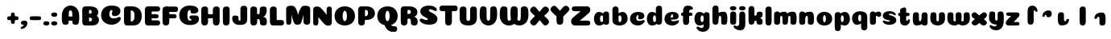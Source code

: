 SplineFontDB: 3.0
FontName: Coiny-Regular
FullName: Coiny
FamilyName: Coiny Regular
Weight: Regular
Copyright: Copyright (c) 2015, Marcelo Magalhaes
Version: 1.0
ItalicAngle: 0
UnderlinePosition: -100
UnderlineWidth: 50
Ascent: 760
Descent: 240
InvalidEm: 0
UFOAscent: 760
UFODescent: -240
LayerCount: 2
Layer: 0 0 "Back" 1
Layer: 1 0 "Fore" 0
PreferredKerning: 4
FSType: 0
OS2Version: 0
OS2_WeightWidthSlopeOnly: 0
OS2_UseTypoMetrics: 0
CreationTime: 1439837839
ModificationTime: 1440101197
PfmFamily: 16
TTFWeight: 400
TTFWidth: 5
LineGap: 90
VLineGap: 0
Panose: 2 0 5 3 0 0 0 0 0 0
OS2TypoAscent: 760
OS2TypoAOffset: 0
OS2TypoDescent: -240
OS2TypoDOffset: 0
OS2TypoLinegap: 90
OS2WinAscent: 765
OS2WinAOffset: 0
OS2WinDescent: 240
OS2WinDOffset: 0
HheadAscent: 765
HheadAOffset: 0
HheadDescent: -240
HheadDOffset: 0
OS2SubXSize: 650
OS2SubYSize: 700
OS2SubXOff: 0
OS2SubYOff: 140
OS2SupXSize: 650
OS2SupYSize: 700
OS2SupXOff: 0
OS2SupYOff: 480
OS2StrikeYSize: 49
OS2StrikeYPos: 258
OS2CapHeight: 0
OS2XHeight: 515
OS2Vendor: 'PfEd'
OS2CodePages: 00000001.00000000
OS2UnicodeRanges: 00000005.00000000.00000000.00000000
MarkAttachClasses: 1
DEI: 91125
LangName: 1033 "Copyright (c) 2015, Marcelo Magalhaes" "" "" "FontForge : Coiny : 10-8-2015" "" "Version 001.000"
Encoding: TamilPlusLatin3
UnicodeInterp: none
NameList: AGL For New Fonts
DisplaySize: -72
AntiAlias: 1
FitToEm: 1
WinInfo: 136 17 7
BeginPrivate: 5
BlueValues 14 [-4 0 515 515]
OtherBlues 11 [-240 -240]
StemSnapH 36 [79 117 122 134 147 162 170 178 711]
StemSnapV 35 [90 95 102 213 217 224 236 243 258]
BlueShift 1 0
EndPrivate
Grid
-1000 -5.94394683838 m 0
 2000 -5.94394683838 l 1024
-1000 421.056060791 m 0
 2000 421.056060791 l 1024
-1000 595 m 0
 2000 595 l 1024
  Named: "caps"
-1000 414.557800293 m 0
 2000 414.557800293 l 1024
  Named: "x height"
EndSplineSet
BeginChars: 65546 87

StartChar: space
Encoding: 3 32 0
GlifName: space
Width: 350
VWidth: 0
GlyphClass: 2
Flags: W
LayerCount: 2
Back
Fore
EndChar

StartChar: uni0B85
Encoding: 6 2949 1
GlifName: uni0B_85
Width: 1321
VWidth: 0
GlyphClass: 2
Flags: HW
HStem: -239 184 -222 570 0 82<285.391 359.901 253.891 1001.39 285.391 285.391> 116 54 274 74 292 17
VStem: 316.391 127 502.391 127 716.391 183 993.391 190 993.391 8
LayerCount: 2
Back
SplineSet
521.04296875 259.8671875 m 256
 521.04296875 290.598632812 513.025390625 323.995117188 495.862304688 323.995117188 c 256
 478.131835938 323.995117188 468.842773438 290.208007812 468.842773438 259.899414062 c 256
 468.842773438 229.603515625 477.475585938 196.900390625 495.616210938 196.900390625 c 256
 513.756835938 196.900390625 521.04296875 229.149414062 521.04296875 259.8671875 c 256
495.376953125 140.998046875 m 256
 420.139648438 140.998046875 359.4453125 183.47265625 359.4453125 259 c 256
 359.4453125 335.044921875 417.4765625 380.94921875 495.379882812 380.94921875 c 256
 573.302734375 380.94921875 630.391601562 335.044921875 630.391601562 259 c 256
 630.391601562 183.47265625 570.633789062 140.998046875 495.376953125 140.998046875 c 256
173.008789062 -34 m 256
 173.008789062 72 253.391601562 110 382.391601562 110 c 257
 465.413085938 110 916.391601562 110 1001.39160156 110 c 257
 1001.39160156 0 l 257
 349.391601562 0 l 257
 349.391601562 -44.44921875 407.920898438 -57.7109375 462.391601562 -57.7109375 c 3
 481.448242188 -57.7109375 500.008789062 -56.28125 515.391601562 -54 c 0
 639.568359375 -35.5888671875 717.830078125 81.181640625 717.830078125 184 c 3
 717.830078125 270.4296875 662.412109375 347 532.391601562 347 c 256
 483.391601562 347 460.745117188 317 460.745117188 262 c 256
 360.145507812 262 l 256
 360.145507812 345.7578125 431.391601562 403 542.391601562 403 c 256
 788.892578125 403 901.30859375 258.059570312 901.30859375 106 c 3
 901.30859375 -58.498046875 767.706054688 -238 527.391601562 -238 c 259
 248.391601562 -238 173.008789062 -118 173.008789062 -34 c 256
1182.671875 -81.6171875 m 260
 1182.671875 -178.51953125 1149.44140625 -212.31640625 1087.05175781 -212.31640625 c 260
 1024.66113281 -212.31640625 993.111328125 -184.31640625 993.111328125 -88.2666015625 c 260
 993.111328125 10.568359375 991.181640625 208.024414062 991.181640625 285.696289062 c 256
 991.181640625 361.181640625 1033.08203125 390 1087.05175781 390 c 256
 1141.70117188 390 1182.39160156 377.984375 1182.39160156 293.510742188 c 256
 1182.39160156 211.739257812 1182.671875 31.66015625 1182.671875 -81.6171875 c 260
EndSplineSet
Fore
SplineSet
173.008789062 -34 m 256
 173.008789062 72 253.391601562 110 382.391601562 110 c 257
 465.413085938 110 916.391601562 110 1001.39160156 110 c 257
 1001.39160156 0 l 257
 349.391601562 0 l 256
 348.84765625 -2.7626953125 348.573242188 -5.4287109375 348.573242188 -8 c 3
 348.573242188 -50.705078125 420.122070312 -67.19921875 491.391601562 -67.19921875 c 3
 510.5546875 -67.19921875 529.689453125 -66.107421875 547.391601562 -64 c 256
 688.997070312 -47.142578125 734.041992188 33.4296875 734.041992188 122 c 3
 734.041992188 138.508789062 732.314453125 155.295898438 729.391601562 172 c 256
 715.391601562 252 652.905273438 334 559.391601562 334 c 256
 542.905273438 334 487.745117188 328 487.745117188 262 c 256
 360.145507812 262 l 256
 360.145507812 345.7578125 431.391601562 390 542.391601562 390 c 256
 734.391601562 390 906.391601562 288 906.391601562 88 c 256
 906.391601562 -108.25 790.391601562 -239 534.391601562 -239 c 256
 342.391601562 -239 173.008789062 -155.900390625 173.008789062 -34 c 256
1182.67089844 -91.6171875 m 256
 1182.67089844 -188.51953125 1149.44140625 -222.31640625 1087.05175781 -222.31640625 c 256
 1024.66113281 -222.31640625 993.111328125 -194.31640625 993.111328125 -98.2666015625 c 256
 993.111328125 0.568359375 991.181640625 208.024414062 991.181640625 285.696289062 c 256
 991.181640625 361.181640625 1033.08203125 390 1087.05175781 390 c 256
 1141.70117188 390 1182.39160156 377.984375 1182.39160156 293.510742188 c 256
 1182.39160156 211.739257812 1182.67089844 21.66015625 1182.67089844 -91.6171875 c 256
546.194335938 262 m 256
 546.194335938 287.184570312 537.391601562 315.680664062 517.877929688 315.680664062 c 256
 498.715820312 315.680664062 487.712890625 286.837890625 487.712890625 262 c 256
 487.712890625 237.192382812 497.360351562 212.126953125 517.631835938 212.126953125 c 256
 538.010742188 212.126953125 546.194335938 236.852539062 546.194335938 262 c 256
517.391601562 157.78125 m 256
 430.67578125 157.78125 360.723632812 194.942382812 360.723632812 262 c 256
 360.723632812 317.250976562 427.607421875 351.049804688 517.393554688 351.049804688 c 256
 607.280273438 351.049804688 673.135742188 317.250976562 673.135742188 262 c 256
 673.135742188 194.942382812 604.201171875 157.78125 517.391601562 157.78125 c 256
EndSplineSet
PickledDataWithLists: "(dp1
S'com.fontlab.hintData'
p2
(dp3
S'vhints'
p4
(lp5
(dp6
S'position'
p7
I349
sS'width'
p8
I127
sa(dp9
g7
I535
sg8
I127
sa(dp10
g7
I749
sg8
I183
sa(dp11
g7
I1026
sg8
I190
sa(dp12
g7
I1026
sg8
I8
sasS'hhints'
p13
(lp14
(dp15
g7
I-239
sg8
I184
sa(dp16
g7
I-222
sg8
I570
sa(dp17
g7
I0
sg8
I82
sa(dp18
g7
I116
sg8
I54
sa(dp19
g7
I274
sg8
I74
sa(dp20
g7
I292
sg8
I17
sass."
EndChar

StartChar: uni0B86
Encoding: 7 2950 2
GlifName: uni0B_86
Width: 1440
VWidth: 0
GlyphClass: 2
Flags: HW
HStem: -515 182 -263 67<806 901.5> -244 184 -227 570 -69 134 -5 82 111 54 269 74 287 17
VStem: 267 127 453 127 667 183 708 149<-303.251 -282.5 -303.251 -274.5> 944 8 944 190 1037 76 1189 201
LayerCount: 2
Back
Fore
SplineSet
1080 -315 m 256
 1150.9 -287.555 1188.78 -237 1188.78 -124 c 256
 1188.78 -92 1182 -68.7568 1155.34 -68.7568 c 256
 1130 -68.7568 1112.77 -86 1112.77 -124.43 c 257
 1036.54 -125.174 l 257
 1036.54 -74.4951 1046.97 -17.9053 1095.91 16.2354 c 256
 1147.6 52.2998 1184.74 65 1251 65 c 256
 1309 65 1390 13 1390 -167 c 256
 1390 -371 1232 -515 1010 -515 c 256
 838 -515 708 -441 708 -314 c 256
 708 -235 774 -196 838 -196 c 256
 893 -196 925.288 -213 925.288 -236 c 256
 925.288 -260 908 -263 895 -263 c 256
 868 -263 857 -274 857 -291 c 256
 857 -315.502 910.834 -333.31 974 -333.31 c 256
 1008.99 -333.31 1046.85 -327.833 1080 -315 c 256
EndSplineSet
Refer: 1 2949 N 1 0 0 1 -82 -5 2
PickledDataWithLists: "(dp1
S'com.fontlab.hintData'
p2
(dp3
S'vhints'
p4
(lp5
(dp6
S'position'
p7
I267
sS'width'
p8
I127
sa(dp9
g7
I453
sg8
I127
sa(dp10
g7
I667
sg8
I183
sa(dp11
g7
I708
sg8
I149
sa(dp12
g7
I944
sg8
I8
sa(dp13
g7
I944
sg8
I190
sa(dp14
g7
I1037
sg8
I76
sa(dp15
g7
I1189
sg8
I201
sasS'hhints'
p16
(lp17
(dp18
g7
I-515
sg8
I182
sa(dp19
g7
I-263
sg8
I67
sa(dp20
g7
I-244
sg8
I184
sa(dp21
g7
I-227
sg8
I570
sa(dp22
g7
I-69
sg8
I134
sa(dp23
g7
I-5
sg8
I82
sa(dp24
g7
I111
sg8
I54
sa(dp25
g7
I269
sg8
I74
sa(dp26
g7
I287
sg8
I17
sass."
EndChar

StartChar: uni0B87
Encoding: 8 2951 3
GlifName: uni0B_87
Width: 1387
VWidth: 0
GlyphClass: 2
Flags: HW
HStem: -363 134 -34 107 116 62 266 82 292 17 398 160
VStem: 144 155 197 185<163 288 163 325.5> 445 131 626 131 796 141<122 194 48 216.5> 864 164 1063 190
LayerCount: 2
Back
Fore
SplineSet
1252.21 57 m 260
 1252.21 -31 1252.49 -62.2744 1252.49 -169.301 c 260
 1252.49 -266.203 1219.27 -300 1156.88 -300 c 260
 1094.48 -300 1062.94 -272 1062.94 -175.95 c 260
 1062.94 -82.5869 1061 -13.3721 1061 60 c 260
 1061 270 953 397.857 632 397.857 c 260
 473.969 397.857 382 342 382 234 c 260
 382 92 538.018 -120.569 676 -204 c 260
 703.995 -220.927 733.685 -227.527 761 -227.527 c 260
 817.598 -227.527 864 -194.271 864 -153 c 260
 864 -66 721 -34 600.256 -34 c 260
 474 -34 299 -68 299 -150 c 260
 299 -184.246 356.254 -228.597 429 -228.597 c 260
 464.589 -228.597 503.885150937 -218.708215402 542 -192 c 260
 679 -96 778 52 778 164 c 260
 778 228 730 278 685 278 c 260
 598 278 571.609 269 571.609 220 c 260
 444.01 220 l 260
 444.01 303.758 515.256 348 626.256 348 c 260
 818.256 348 937 262 937 126 c 260
 937 -30 729.757 -363 419 -363 c 260
 221.017 -363 144.087 -257.964 144.087 -163 c 260
 144.087 -142.847 147.52 -123.146 154 -105 c 260
 199 21 406 72.7812 599 72.7812 c 260
 792 72.7812 988.223 24.9658 1020 -105 c 260
 1025.44 -127.242 1027.79 -147.89 1027.79 -167 c 260
 1027.79 -305.123 892.109 -363 777.256 -363 c 260
 487 -363 197 -41.7549 197 223 c 260
 197 428 346 558 668 558 c 260
 1082 558 1252.21 358 1252.21 57 c 260
625.673 220.285 m 260
 625.673 241.692 618.19 265.914 601.604 265.914 c 260
 585.315 265.914 575.963 241.397 575.963 220.285 c 260
 575.963 199.199 584.164 177.894 601.395 177.894 c 260
 618.717 177.894 625.673 198.91 625.673 220.285 c 260
601.256 115.781 m 260
 514.54 115.781 444.588 152.942 444.588 220 c 260
 444.588 275.251 511.472 309.05 601.258 309.05 c 260
 691.145 309.05 757 275.251 757 220 c 260
 757 152.942 688.065 115.781 601.256 115.781 c 260
EndSplineSet
PickledDataWithLists: "(dp1
S'com.fontlab.hintData'
p2
(dp3
S'vhints'
p4
(lp5
(dp6
S'position'
p7
I144
sS'width'
p8
I155
sa(dp9
g7
I197
sg8
I185
sa(dp10
g7
I445
sg8
I131
sa(dp11
g7
I626
sg8
I131
sa(dp12
g7
I796
sg8
I141
sa(dp13
g7
I864
sg8
I164
sa(dp14
g7
I1063
sg8
I190
sasS'hhints'
p15
(lp16
(dp17
g7
I-363
sg8
I134
sa(dp18
g7
I-34
sg8
I107
sa(dp19
g7
I116
sg8
I62
sa(dp20
g7
I266
sg8
I82
sa(dp21
g7
I292
sg8
I17
sa(dp22
g7
I398
sg8
I160
sass."
EndChar

StartChar: uni0B88
Encoding: 9 2952 4
GlifName: uni0B_88
Width: 1011
VWidth: 0
GlyphClass: 2
Flags: HW
HStem: 0 21 99 132 300 110
VStem: 55 190 286 189 527 190 754 189
LayerCount: 2
Back
Fore
SplineSet
885 409.857 m 258
 948.133 409.857 966.695 394.829 966.695 350.577 c 256
 966.695 309.864 937.524 299.554 875 299.554 c 262
 126 302.854 l 262
 73.4395 303.085 55.4932 315.301 55.4932 347.857 c 256
 55.4932 389.857 82.0459 409.857 131.432 409.857 c 258
 885 409.857 l 258
754.173 165 m 256
 754.173 115.271 800.113 98.8408 848.338 98.8408 c 256
 905.575 98.8408 943.338 112.708 943.338 165 c 256
 943.338 209.885 911.077 231 848.338 231 c 256
 786.452 231 754.173 202.515 754.173 165 c 256
286.173 165 m 256
 286.173 115.271 332.113 98.8408 380.338 98.8408 c 256
 437.575 98.8408 475.338 112.708 475.338 165 c 256
 475.338 209.885 443.077 231 380.338 231 c 256
 318.452 231 286.173 202.515 286.173 165 c 256
716.616 130.902 m 256
 716.616 34 683.392 0.203125 621 0.203125 c 256
 558.609 0.203125 527.062 28.2031 527.062 124.253 c 256
 527.062 220.305 525.125 230.068 525.125 305.554 c 256
 525.125 381.039 567.03 409.857 621 409.857 c 256
 675.647 409.857 716.338 397.842 716.338 313.368 c 256
 716.338 233.892 716.616 241 716.616 130.902 c 256
244.616 130.902 m 256
 244.616 34 211.392 0.203125 149 0.203125 c 256
 86.6094 0.203125 55.0615 22.1094 55.0615 118.159 c 256
 55.0615 214.211 55.4932 273.515 55.4932 349 c 256
 55.4932 403 95.0303 409.857 149 409.857 c 256
 203.647 409.857 244.338 397.842 244.338 313.368 c 256
 244.338 233.892 244.616 241 244.616 130.902 c 256
EndSplineSet
PickledDataWithLists: "(dp1
S'com.fontlab.hintData'
p2
(dp3
S'vhints'
p4
(lp5
(dp6
S'position'
p7
I55
sS'width'
p8
I190
sa(dp9
g7
I286
sg8
I189
sa(dp10
g7
I527
sg8
I190
sa(dp11
g7
I754
sg8
I189
sasS'hhints'
p12
(lp13
(dp14
g7
I0
sg8
I21
sa(dp15
g7
I99
sg8
I132
sa(dp16
g7
I300
sg8
I110
sass."
EndChar

StartChar: uni0B8E
Encoding: 12 2958 5
GlifName: uni0B_8E_
Width: 1018
VWidth: 0
GlyphClass: 2
Flags: HW
HStem: -5 63 -5 44 -1 415 200 64 312 103
VStem: 68 189 296 123 477 122 632 189
LayerCount: 2
Back
Fore
SplineSet
820 91.8662109375 m 258
 820 21.638671875 794 -0.9052734375 721.345703125 -0.9052734375 c 256
 650 -0.9052734375 633 32.302734375 633 101.494140625 c 258
 633 315.90625 l 258
 633 374.716796875 667 413.866210938 720.819335938 413.866210938 c 256
 775.465820312 413.866210938 820 397.006835938 820 318.450195312 c 258
 820 91.8662109375 l 258
258 197 m 0
 258 117 332 62 448 62 c 0
 464 62 471 86 471 86 c 2
 591 86 l 0
 582.09375 56.4970703125 558.415039062 29.0322265625 520 12.078125 c 0
 495.381835938 1.2138671875 464.711914062 -5.3330078125 428 -5.3330078125 c 3
 195 -5.3330078125 68 81.25 68 202 c 3
 68 364.049804688 214 414.857421875 448 414.857421875 c 256
 913 414.857421875 l 258
 963 414.857421875 983 400 983 359 c 256
 983 318 947.413085938 305 894 305 c 258
 894 305 572.211914062 309 429 309 c 256x7e
 301 309 258 277 258 197 c 0
476.600585938 132.92578125 m 260
 476.600585938 167.345703125 467.622070312 204.749023438 448.3984375 204.749023438 c 260
 428.540039062 204.749023438 418.13671875 166.908203125 418.13671875 132.962890625 c 260
 418.13671875 99.03125 427.805664062 62.4033203125 448.123046875 62.4033203125 c 260
 468.440429688 62.4033203125 476.600585938 98.5234375 476.600585938 132.92578125 c 260
447.85546875 -0.2080078125 m 260
 363.588867188 -0.2080078125 295.610351562 47.3642578125 295.610351562 131.955078125 c 260
 295.610351562 217.125976562 360.606445312 268.5390625 447.858398438 268.5390625 c 260
 535.131835938 268.5390625 599.072265625 217.125976562 599.072265625 131.955078125 c 260
 599.072265625 47.3642578125 532.142578125 -0.2080078125 447.85546875 -0.2080078125 c 260
EndSplineSet
PickledDataWithLists: "(dp1
S'com.fontlab.hintData'
p2
(dp3
S'vhints'
p4
(lp5
(dp6
S'position'
p7
I68
sS'width'
p8
I189
sa(dp9
g7
I296
sg8
I123
sa(dp10
g7
I477
sg8
I122
sa(dp11
g7
I632
sg8
I189
sasS'hhints'
p12
(lp13
(dp14
g7
I-5
sg8
I63
sa(dp15
g7
I-5
sg8
I44
sa(dp16
g7
I-1
sg8
I415
sa(dp17
g7
I200
sg8
I64
sa(dp18
g7
I312
sg8
I103
sass."
EndChar

StartChar: uni0B8F
Encoding: 13 2959 6
GlifName: uni0B_8F_
Width: 1006
VWidth: 0
GlyphClass: 2
Flags: HW
HStem: -5 63 -5 44 0 415 200 64 306 109 312 103
VStem: 68 189 296 123 477 122 650 189 651 190<143 166> 1009 189
LayerCount: 2
Back
Fore
SplineSet
258 197 m 0
 258 117 332 62 448 62 c 0
 464 62 471 86 471 86 c 2
 591 86 l 0
 582.09375 56.4970703125 558.415039062 29.0322265625 520 12.078125 c 0
 495.381835938 1.2138671875 464.711914062 -5.3330078125 428 -5.3330078125 c 3
 195 -5.3330078125 68 81.25 68 202 c 3
 68 364.049804688 214 414.857421875 448 414.857421875 c 256
 913 414.857421875 l 258
 963 414.857421875 983 400 983 359 c 256
 983 318 947.413085938 308 894 308 c 258
 894 308 572.211914062 312 429 312 c 256x7e
 301 312 258 277 258 197 c 0
476.600585938 132.92578125 m 260
 476.600585938 167.345703125 467.622070312 204.749023438 448.3984375 204.749023438 c 260
 428.540039062 204.749023438 418.13671875 166.908203125 418.13671875 132.962890625 c 260
 418.13671875 99.03125 427.805664062 62.4033203125 448.123046875 62.4033203125 c 260
 468.440429688 62.4033203125 476.600585938 98.5234375 476.600585938 132.92578125 c 260
447.85546875 -0.2080078125 m 260
 363.588867188 -0.2080078125 295.610351562 47.3642578125 295.610351562 131.955078125 c 260
 295.610351562 217.125976562 360.606445312 268.5390625 447.858398438 268.5390625 c 260
 535.131835938 268.5390625 599.072265625 217.125976562 599.072265625 131.955078125 c 260
 599.072265625 47.3642578125 532.142578125 -0.2080078125 447.85546875 -0.2080078125 c 260
540 -44 m 256
 632 6 651 18.2021484375 651 60 c 258
 651 104 l 257
 838 104 l 257
 838 82 l 258
 838 13.29296875 836.77734375 -32.75390625 829 -50 c 256
 806 -101 756 -129 607.151367188 -199.413085938 c 256
 572.578125 -215.768554688 544.729492188 -223.412109375 522 -223.412109375 c 3
 487.142578125 -223.412109375 464.32421875 -204.779296875 447.751953125 -170.84375 c 256
 441.428710938 -157.896484375 438.458007812 -146.4609375 438.458007812 -136 c 256
 438.458007812 -101.168945312 475.099609375 -79.271484375 540 -44 c 256
EndSplineSet
Refer: 7 3006 N 1 0 0 1 596 -0.142181 2
Refer: 0 32 N 1 0 0 1 20 0 2
PickledDataWithLists: "(dp1
S'com.fontlab.hintData'
p2
(dp3
S'vhints'
p4
(lp5
(dp6
S'position'
p7
I68
sS'width'
p8
I189
sa(dp9
g7
I296
sg8
I123
sa(dp10
g7
I477
sg8
I122
sa(dp11
g7
I650
sg8
I189
sa(dp12
g7
I651
sg8
I190
sa(dp13
g7
I1009
sg8
I189
sasS'hhints'
p14
(lp15
(dp16
g7
I-5
sg8
I63
sa(dp17
g7
I-5
sg8
I44
sa(dp18
g7
I0
sg8
I415
sa(dp19
g7
I200
sg8
I64
sa(dp20
g7
I306
sg8
I109
sa(dp21
g7
I312
sg8
I103
sass."
EndChar

StartChar: uni0BBE
Encoding: 42 3006 7
GlifName: uni0B_B_E_
Width: 805
VWidth: 0
GlyphClass: 2
Flags: HW
HStem: 0 415 306 109<146 681 146 167>
VStem: 54 189 413 189
LayerCount: 2
Back
Fore
SplineSet
686 415 m 258
 735.223 415 749.695 400.803 749.695 359 c 256
 749.695 315.476 724 306 681 306 c 258
 681 306 278 306 56 306 c 257
 56 372.146 89.3813 415 146 415 c 258
 686 415 l 258
EndSplineSet
Refer: 36 305 N 1 0 0 1 311 0 2
Refer: 36 305 N 1 0 0 1 -48 0 2
PickledDataWithLists: "(dp1
S'com.fontlab.hintData'
p2
(dp3
S'vhints'
p4
(lp5
(dp6
S'position'
p7
I54
sS'width'
p8
I189
sa(dp9
g7
I413
sg8
I189
sasS'hhints'
p10
(lp11
(dp12
g7
I0
sg8
I415
sa(dp13
g7
I306
sg8
I109
sass."
EndChar

StartChar: colon
Encoding: 172 58 8
GlifName: colon
Width: 315
VWidth: 0
GlyphClass: 2
Flags: W
HStem: -5 132 278 132
VStem: 39 189
LayerCount: 2
Back
Fore
Refer: 9 46 N 1 0 0 1 20 283 2
Refer: 9 46 N 1 0 0 1 20 0 2
PickledDataWithLists: "(dp1
S'com.fontlab.hintData'
p2
(dp3
S'vhints'
p4
(lp5
(dp6
S'position'
p7
I39
sS'width'
p8
I189
sasS'hhints'
p9
(lp10
(dp11
g7
I-5
sg8
I132
sa(dp12
g7
I278
sg8
I132
sass."
EndChar

StartChar: period
Encoding: 173 46 9
GlifName: period
Width: 231
VWidth: 0
GlyphClass: 2
Flags: W
HStem: -5 132
VStem: 19 189
LayerCount: 2
Back
Fore
SplineSet
18.835 61.1592 m 256
 18.835 11.4307 64.7754 -5 113 -5 c 256
 170.237 -5 208 8.86719 208 61.1592 c 256
 208 106.044 175.739 127.159 113 127.159 c 256
 51.1143 127.159 18.835 98.6738 18.835 61.1592 c 256
EndSplineSet
PickledDataWithLists: "(dp1
S'com.fontlab.hintData'
p2
(dp3
S'vhints'
p4
(lp5
(dp6
S'position'
p7
I19
sS'width'
p8
I189
sasS'hhints'
p9
(lp10
(dp11
g7
I-5
sg8
I132
sass."
EndChar

StartChar: a
Encoding: 308 97 10
GlifName: a
Width: 564
VWidth: 0
GlyphClass: 2
Flags: HW
HStem: -5 107 0 415 313 108
VStem: 44 189 327 189 339 82
LayerCount: 2
Back
Fore
Refer: 44 137 N 1 0 0 1 -53.4692 0 2
Refer: 36 305 N 1 0 0 1 224.73 0 2
PickledDataWithLists: "(dp1
S'com.fontlab.hintData'
p2
(dp3
S'vhints'
p4
(lp5
(dp6
S'position'
p7
I44
sS'width'
p8
I189
sa(dp9
g7
I327
sg8
I189
sa(dp10
g7
I339
sg8
I82
sasS'hhints'
p11
(lp12
(dp13
g7
I-5
sg8
I107
sa(dp14
g7
I0
sg8
I415
sa(dp15
g7
I313
sg8
I108
sass."
EndChar

StartChar: b
Encoding: 309 98 11
GlifName: b
Width: 552
VWidth: 0
GlyphClass: 2
Flags: W
HStem: -4 107 313 108
VStem: 44 190 327 188
LayerCount: 2
Back
Fore
SplineSet
233.501 132.546 m 257
 242.794 114.787 256.988 102.803 276.991 102.803 c 256
 310.648 102.803 326.591 154.317 326.591 200.402 c 256
 326.591 254.671 307.891 313.147 276.344 313.147 c 256
 256.812 313.147 242.668 300.036 233.36 280.924 c 257
 233.36 251.628 233.501 186.435 233.501 132.546 c 257
232.583 378.358 m 257
 267.172 404.04 309.472 420.802 356.484 420.802 c 257
 447.091 420.802 515.091 336 515.091 218 c 256
 515.091 74 405.491 -4.39746 257.491 -4.39746 c 256
 130.291 -4.39746 43.9365 53.5166 43.9365 162.002 c 258
 42 490.118 l 257
 42 565.604 83.2285 594.422 137.875 594.422 c 256
 202.093 594.422 233.091 556 233.091 497.933 c 258
 232.583 378.358 l 257
EndSplineSet
PickledDataWithLists: "(dp1
S'com.fontlab.hintData'
p2
(dp3
S'vhints'
p4
(lp5
(dp6
S'position'
p7
I44
sS'width'
p8
I190
sa(dp9
g7
I327
sg8
I188
sasS'hhints'
p10
(lp11
(dp12
g7
I-4
sg8
I107
sa(dp13
g7
I313
sg8
I108
sass."
EndChar

StartChar: c
Encoding: 310 99 12
GlifName: c
Width: 532
VWidth: 0
GlyphClass: 2
Flags: W
HStem: -5 141 322 100
VStem: 41 192 303 182
LayerCount: 2
Back
Fore
SplineSet
289.6 241.662 m 256
 289.6 264.062 302.89 283.465 302.89 296.719 c 256
 302.89 311.583 297.935 321.553 280.334 321.553 c 256
 251.052 321.553 232.417 271.699 232.417 224.183 c 256
 232.417 172.583 266.739 136.183 321.6 136.183 c 256
 348.826 136.183 376.8 139.383 398.734 145.823 c 256
 426.443 153.959 437.394 168.912 452.459 168.912 c 256
 480.4 168.912 494 152.982 494 136.183 c 256
 494 95.958 421.063 -5 287.852 -5 c 256
 149.377 -5 40.5156 72.7451 40.5156 210.832 c 256
 40.5156 342.184 144.599 421.383 287.852 421.383 c 256
 429.783 421.383 484.47 369.783 484.47 297.383 c 256
 484.47 257.715 455.852 189.689 357.6 189.689 c 256
 320.449 189.689 289.6 194.282 289.6 241.662 c 256
EndSplineSet
PickledDataWithLists: "(dp1
S'com.fontlab.hintData'
p2
(dp3
S'vhints'
p4
(lp5
(dp6
S'position'
p7
I41
sS'width'
p8
I192
sa(dp9
g7
I303
sg8
I182
sasS'hhints'
p10
(lp11
(dp12
g7
I-5
sg8
I141
sa(dp13
g7
I322
sg8
I100
sass."
EndChar

StartChar: d
Encoding: 311 100 13
GlifName: d
Width: 551
VWidth: 0
GlyphClass: 2
Flags: HW
HStem: -5 107 1 595 313 108
VStem: 37 189 319 190 333 82
LayerCount: 2
Back
Fore
Refer: 42 133 N 1 0 0 1 217.415 1 2
Refer: 44 137 N 1 0 0 1 -59.5849 0 2
PickledDataWithLists: "(dp1
S'com.fontlab.hintData'
p2
(dp3
S'vhints'
p4
(lp5
(dp6
S'position'
p7
I37
sS'width'
p8
I189
sa(dp9
g7
I319
sg8
I190
sa(dp10
g7
I333
sg8
I82
sasS'hhints'
p11
(lp12
(dp13
g7
I-5
sg8
I107
sa(dp14
g7
I1
sg8
I595
sa(dp15
g7
I313
sg8
I108
sass."
EndChar

StartChar: e
Encoding: 312 101 14
GlifName: e
Width: 525
VWidth: 0
GlyphClass: 2
Flags: W
HStem: -5 133 184 64 346 75
VStem: 300 176
LayerCount: 2
Back
Fore
SplineSet
278.853 -5.30566 m 256
 142.057 -5.30566 34.5156 68.4775 34.5156 199.526 c 256
 34.5156 337.74 137.337 421.077 278.853 421.077 c 256
 420.783 421.077 475.471 364.9 475.471 286.077 c 256
 475.471 237.732 438.193 185.219 346.6 184.478 c 258
 99.4004 182.478 l 257
 131.8 246.077 l 257
 131.8 246.077 271.855 248.743 280.956 248.743 c 256
 287.982 248.743 292.028 252.4 295.072 259.906 c 256
 298.116 267.411 299.89 278.159 299.89 291.413 c 256
 299.89 324.233 293.617 346.247 271.335 346.247 c 256
 248.452 346.247 223.418 293.477 223.418 224.478 c 256
 223.418 169.159 253.252 127.877 312.6 127.877 c 256
 339.826 127.877 367.533 132.067 389.735 137.518 c 256
 422.88 145.653 435.979 160.606 454 160.606 c 256
 474.852 160.606 485 146.137 485 130.877 c 256
 485 92.0771 412.063 -5.30566 278.853 -5.30566 c 256
EndSplineSet
PickledDataWithLists: "(dp1
S'com.fontlab.hintData'
p2
(dp3
S'vhints'
p4
(lp5
(dp6
S'position'
p7
I300
sS'width'
p8
I176
sasS'hhints'
p9
(lp10
(dp11
g7
I-5
sg8
I133
sa(dp12
g7
I184
sg8
I64
sa(dp13
g7
I346
sg8
I75
sass."
EndChar

StartChar: f
Encoding: 313 102 15
GlifName: f
Width: 406
VWidth: 0
GlyphClass: 2
Flags: W
HStem: 283 106 473 122
VStem: 86 190
LayerCount: 2
Back
Fore
SplineSet
274.951 402.857 m 257
 274.951 434 280.951 448 292.951 458 c 256
 303.697 466.955 317.579 473 353.458 473 c 256
 381.399 473 395 488.93 395 505.729 c 256
 395 539.041 349.334 595.041 242.386 595.041 c 256
 126.134 595.041 88.0195 540.304 87.165 409.257 c 256
 86.4404 298.133 85.5674 213.282 85.5674 124.531 c 256
 85.5674 28.4824 117.116 0.482422 179.507 0.482422 c 256
 241.897 0.482422 275.122 28.4824 275.122 131.181 c 256
 275.122 215.493 274.951 402.857 274.951 402.857 c 257
EndSplineSet
Refer: 46 139 N 1 0 0 1 -33.5176 -65.0824 2
PickledDataWithLists: "(dp1
S'com.fontlab.hintData'
p2
(dp3
S'vhints'
p4
(lp5
(dp6
S'position'
p7
I86
sS'width'
p8
I190
sasS'hhints'
p9
(lp10
(dp11
g7
I283
sg8
I106
sa(dp12
g7
I473
sg8
I122
sass."
EndChar

StartChar: g
Encoding: 314 103 16
GlifName: g
Width: 557
VWidth: 0
GlyphClass: 2
Flags: W
HStem: -196 122 -4 107 314 108
VStem: 39 189 323 187 335 82
LayerCount: 2
Back
Fore
SplineSet
323.313 -20 m 258
 322.538 317.288 l 258
 322.538 376.1 354.312 415.248 409.635 415.248 c 256
 464.282 415.248 507.817 398.389 507.817 319.833 c 258
 510.312 -0.874023 l 258
 510.312 -111.299 436.912 -196.157 303.474 -196.157 c 256
 170.263 -196.157 103.898 -103.896 103.898 -65.3506 c 256
 103.898 -48.5508 118.513 -34.8408 147.095 -34.8408 c 256
 162.16 -34.8408 172.294 -51.1328 199.537 -60.708 c 256
 221.105 -68.2891 239.188 -74.374 266.414 -74.374 c 256
 309.966 -74.374 323.313 -52.6953 323.313 -20 c 258
EndSplineSet
Refer: 44 137 N 1 0 0 1 -58.0568 1 2
PickledDataWithLists: "(dp1
S'com.fontlab.hintData'
p2
(dp3
S'vhints'
p4
(lp5
(dp6
S'position'
p7
I39
sS'width'
p8
I189
sa(dp9
g7
I323
sg8
I187
sa(dp10
g7
I335
sg8
I82
sasS'hhints'
p11
(lp12
(dp13
g7
I-196
sg8
I122
sa(dp14
g7
I-4
sg8
I107
sa(dp15
g7
I314
sg8
I108
sass."
EndChar

StartChar: h
Encoding: 315 104 17
GlifName: h
Width: 548
VWidth: 0
GlyphClass: 2
Flags: HW
HStem: 0 21 1 600 282 134
VStem: 49 190 162 76 321 190
LayerCount: 2
Back
Fore
Refer: 43 135 N 1 0 0 1 -46.4243 0.666667 2
Refer: 42 133 N 1 0 0 1.00718 -53.4243 0.61599 2
PickledDataWithLists: "(dp1
S'com.fontlab.hintData'
p2
(dp3
S'vhints'
p4
(lp5
(dp6
S'position'
p7
I49
sS'width'
p8
I190
sa(dp9
g7
I162
sg8
I76
sa(dp10
g7
I321
sg8
I190
sasS'hhints'
p11
(lp12
(dp13
g7
I0
sg8
I21
sa(dp14
g7
I1
sg8
I600
sa(dp15
g7
I282
sg8
I134
sass."
EndChar

StartChar: i
Encoding: 316 105 18
GlifName: i
Width: 280
VWidth: 0
GlyphClass: 2
Flags: HW
HStem: 0 415 451 132
VStem: 42 199 49 189
LayerCount: 2
Back
Fore
SplineSet
42 522 m 260
 42 472.271484375 89.9404296875 455.840820312 138.165039062 455.840820312 c 260
 195.40234375 455.840820312 241.165039062 469.708007812 241.165039062 522 c 260
 241.165039062 566.884765625 200.904296875 588 138.165039062 588 c 260
 76.279296875 588 42 559.514648438 42 522 c 260
EndSplineSet
Refer: 36 305 N 1 0 0 1 -53.5904 0 2
PickledDataWithLists: "(dp1
S'com.fontlab.hintData'
p2
(dp3
S'vhints'
p4
(lp5
(dp6
S'position'
p7
I42
sS'width'
p8
I199
sa(dp9
g7
I49
sg8
I189
sasS'hhints'
p10
(lp11
(dp12
g7
I0
sg8
I415
sa(dp13
g7
I451
sg8
I132
sass."
EndChar

StartChar: j
Encoding: 317 106 19
GlifName: j
Width: 293
VWidth: 0
GlyphClass: 2
Flags: HW
HStem: -171 130 451 132
VStem: 51 199 55 190
LayerCount: 2
Back
SplineSet
50.835 517 m 256
 50.835 467.271 98.7754 450.841 147 450.841 c 256
 204.237 450.841 250 464.708 250 517 c 256
 250 561.885 209.739 583 147 583 c 256
 85.1143 583 50.835 554.515 50.835 517 c 256
243 323.629 m 258
 243 373.229 206.447 414.403 151.8 414.403 c 256
 97.4004 414.403 55.9248 385.585 55.9248 310.101 c 256
 55.9248 196.532 55.0146 138.767 55.0146 42.0283 c 256
 55.0146 -25.9717 19.0146484375 -41 -23.302734375 -41 c 256
 -52.1806640625 -41 -60.9345703125 -41 -76 -41 c 260
 -97.97265625 -41 -118.568359375 -54 -118.568359375 -80 c 260
 -118.568359375 -118.799804688 -45.6318 -170.955 87.5801 -170.955 c 256
 203.374 -170.955 244.601 -90.6201 244.601 40.4287 c 258
 243 323.629 l 258
EndSplineSet
Fore
SplineSet
50.835 517 m 260
 50.835 467.271 98.7754 450.841 147 450.841 c 260
 204.237 450.841 250 464.708 250 517 c 260
 250 561.885 209.739 583 147 583 c 260
 85.1143 583 50.835 554.515 50.835 517 c 260
243 323.629 m 262
 243 373.229 206.447 414.403 151.8 414.403 c 260
 97.4004 414.403 55.9248 385.585 55.9248 310.101 c 260
 55.9248 196.532 55.0146 138.767 55.0146 42.0283 c 260
 55.0146 -25.9717 19.0146 -41.1318 -23.3027 -41.1318 c 260
 -52.1807 -41.1318 -69.9619 -18.042 -85.0273 -18.042 c 260
 -112.969 -18.042 -118.568 -33.9717 -118.568 -50.7725 c 260
 -118.568 -89.5723 -45.6318 -170.955 87.5801 -170.955 c 260
 203.374 -170.955 244.601 -90.6201 244.601 40.4287 c 262
 243 323.629 l 262
EndSplineSet
PickledDataWithLists: "(dp1
S'com.fontlab.hintData'
p2
(dp3
S'vhints'
p4
(lp5
(dp6
S'position'
p7
I51
sS'width'
p8
I199
sa(dp9
g7
I55
sg8
I190
sasS'hhints'
p10
(lp11
(dp12
g7
I-171
sg8
I130
sa(dp13
g7
I451
sg8
I132
sass."
EndChar

StartChar: k
Encoding: 318 107 20
GlifName: k
Width: 514
VWidth: 0
GlyphClass: 2
Flags: W
HStem: 0 586 0 205 123 162
VStem: 43 186 296 185
LayerCount: 2
Back
Fore
SplineSet
266.077 123.402 m 262
 234.492 123.402 l 260
 234.492 69.8027 201.268 0.201172 138.876 0.201172 c 260
 76.4844 0.201172 44.9375 28.2012 44.9375 124.252 c 260
 44.9375 220.303 43 406.033 43 481.518 c 260
 43 559.402 80.4766 582.721 138.876 585.822 c 261
 214.077 585.822 229.054 537.803 229.054 425.002 c 260
 229.054 383.496 226.4 337.947 221.587 304.358 c 261
 225.562 291.676 235.615 285.002 261.054 285.002 c 260
 287.677 285.002 296.147 293.803 296.147 331.635 c 260
 296.147 383.402 319.339 409.002 390.062 409.002 c 260
 464.401 409.002 481.543 385.002 481.543 318.603 c 260
 481.543 240.202 423.677 205.002 377.277 205.002 c 261
 423.677 205.002 481.543 177.803 481.543 105.803 c 260
 481.543 17.5518 464.401 0.202148 390.062 0.202148 c 260
 319.339 0.202148 296.147 25.8027 296.147 77.5703 c 260
 296.147 117.002 287.9 123.402 266.077 123.402 c 262
EndSplineSet
PickledDataWithLists: "(dp1
S'com.fontlab.hintData'
p2
(dp3
S'vhints'
p4
(lp5
(dp6
S'position'
p7
I43
sS'width'
p8
I186
sa(dp9
g7
I296
sg8
I185
sasS'hhints'
p10
(lp11
(dp12
g7
I0
sg8
I586
sa(dp13
g7
I0
sg8
I205
sa(dp14
g7
I123
sg8
I162
sass."
EndChar

StartChar: l
Encoding: 319 108 21
GlifName: l
Width: 282
VWidth: 0
GlyphClass: 2
Flags: HW
HStem: 0 595
VStem: 46 190
LayerCount: 2
Back
Fore
Refer: 42 133 S 1 0 0 1 -55.5857 0 2
PickledDataWithLists: "(dp1
S'com.fontlab.hintData'
p2
(dp3
S'vhints'
p4
(lp5
(dp6
S'position'
p7
I46
sS'width'
p8
I190
sasS'hhints'
p9
(lp10
(dp11
g7
I0
sg8
I595
sass."
EndChar

StartChar: m
Encoding: 320 109 22
GlifName: m
Width: 776
VWidth: 0
GlyphClass: 2
Flags: HW
HStem: 0 415 0 21 279 134
VStem: 38 189 148 76 299 174 396 76 547 190
LayerCount: 2
Back
Fore
SplineSet
298.246 229.748 m 256
 298.246 268.711 281.8 278.739 260.201 278.739 c 256
 238.771 278.739 224.63 251.882 224.63 214.066 c 257
 148.396 213.323 l 257
 148.396 264.001 161.474 327.353 208.771 363.731 c 256
 255.658 399.796 294.761 412.496 354.861 412.496 c 256
 430.971 412.496 473 356.497 473 207.697 c 256
 473 33.2969 457.701 0.49707 382.6 0.49707 c 256
 321.534 0.49707 299.294 26.0967 299.294 72.3086 c 256
 299.294 129.632 298.246 189.976 298.246 229.748 c 256
546.246 229.748 m 256
 546.246 268.711 529.8 278.739 508.201 278.739 c 256
 486.771 278.739 472.63 251.882 472.63 214.066 c 257
 396.396 213.323 l 257
 396.396 264.001 408.614 328.497 456.771 363.731 c 256
 506.062 399.796 557.681 412.496 620.861 412.496 c 256
 702.601 412.496 737 356.497 737 207.697 c 256
 737 33.2969 720.348 0.49707 638.6 0.49707 c 256
 571.67 0.49707 547.294 26.0967 547.294 72.3086 c 256
 547.294 129.632 546.246 189.976 546.246 229.748 c 256
EndSplineSet
Refer: 36 305 N 1 0 0 1 -64.5585 0 2
PickledDataWithLists: "(dp1
S'com.fontlab.hintData'
p2
(dp3
S'vhints'
p4
(lp5
(dp6
S'position'
p7
I38
sS'width'
p8
I189
sa(dp9
g7
I148
sg8
I76
sa(dp10
g7
I299
sg8
I174
sa(dp11
g7
I396
sg8
I76
sa(dp12
g7
I547
sg8
I190
sasS'hhints'
p13
(lp14
(dp15
g7
I0
sg8
I415
sa(dp16
g7
I0
sg8
I21
sa(dp17
g7
I279
sg8
I134
sass."
EndChar

StartChar: n
Encoding: 321 110 23
GlifName: n
Width: 542
VWidth: 0
GlyphClass: 2
Flags: HW
HStem: 0 415 0 21 283 134
VStem: 42 189 153 76 312 190
LayerCount: 2
Back
Fore
Refer: 43 135 N 1 0 0 1 -55.4248 1 2
Refer: 36 305 N 1 0 0 1 -60.0249 0 2
PickledDataWithLists: "(dp1
S'com.fontlab.hintData'
p2
(dp3
S'vhints'
p4
(lp5
(dp6
S'position'
p7
I42
sS'width'
p8
I189
sa(dp9
g7
I153
sg8
I76
sa(dp10
g7
I312
sg8
I190
sasS'hhints'
p11
(lp12
(dp13
g7
I0
sg8
I415
sa(dp14
g7
I0
sg8
I21
sa(dp15
g7
I283
sg8
I134
sass."
EndChar

StartChar: o
Encoding: 322 111 24
GlifName: o
Width: 552
VWidth: 0
GlyphClass: 2
Flags: W
HStem: -5 99 320 101
VStem: 35 194 323 194
LayerCount: 2
Back
Fore
SplineSet
322.601 206.418 m 260
 322.601 261.053 308.349 320.423 277.835 320.423 c 260
 246.315 320.423 229.801 260.358 229.801 206.476 c 260
 229.801 152.617 245.149 94.4775 277.399 94.4775 c 260
 309.649 94.4775 322.601 151.81 322.601 206.418 c 260
276.974 -4.90527 m 260
 143.217 -4.90527 35.3154 70.6055 35.3154 204.877 c 260
 35.3154 340.068 138.483 421.677 276.979 421.677 c 260
 415.507 421.677 517 340.068 517 204.877 c 260
 517 70.6055 410.763 -4.90527 276.974 -4.90527 c 260
EndSplineSet
PickledDataWithLists: "(dp1
S'com.fontlab.hintData'
p2
(dp3
S'vhints'
p4
(lp5
(dp6
S'position'
p7
I35
sS'width'
p8
I194
sa(dp9
g7
I323
sg8
I194
sasS'hhints'
p10
(lp11
(dp12
g7
I-5
sg8
I99
sa(dp13
g7
I320
sg8
I101
sass."
EndChar

StartChar: p
Encoding: 323 112 25
GlifName: p
Width: 555
VWidth: 0
GlyphClass: 2
Flags: HW
HStem: -181 595 -5 107 313 108
VStem: 47 190 141 82 330 189
LayerCount: 2
Back
Fore
Refer: 45 138 N 1 0 0 1 43.7049 0 2
Refer: 42 133 N 1 0 0 1 -55.095 -180.8 2
PickledDataWithLists: "(dp1
S'com.fontlab.hintData'
p2
(dp3
S'vhints'
p4
(lp5
(dp6
S'position'
p7
I47
sS'width'
p8
I190
sa(dp9
g7
I141
sg8
I82
sa(dp10
g7
I330
sg8
I189
sasS'hhints'
p11
(lp12
(dp13
g7
I-181
sg8
I595
sa(dp14
g7
I-5
sg8
I107
sa(dp15
g7
I313
sg8
I108
sass."
EndChar

StartChar: q
Encoding: 324 113 26
GlifName: q
Width: 547
VWidth: 0
GlyphClass: 2
Flags: W
HStem: -4 108 314 107
VStem: 34 188 315 190
LayerCount: 2
Back
Fore
Refer: 11 98 N -1 0 0 -1 549 416.888 2
PickledDataWithLists: "(dp1
S'com.fontlab.hintData'
p2
(dp3
S'vhints'
p4
(lp5
(dp6
S'position'
p7
I34
sS'width'
p8
I188
sa(dp9
g7
I315
sg8
I190
sasS'hhints'
p10
(lp11
(dp12
g7
I-4
sg8
I108
sa(dp13
g7
I314
sg8
I107
sass."
EndChar

StartChar: r
Encoding: 325 114 27
GlifName: r
Width: 403
VWidth: 0
GlyphClass: 2
Flags: HW
HStem: 0 415 281 134
VStem: 37 189 128 76
LayerCount: 2
Back
Fore
SplineSet
165.421 339 m 256
 186.421 369 244.622 414.857 300.421 414.857 c 256
 361.622 414.857 391.421 387 391.421 328 c 256
 391.421 282 362.421 250 319.421 250 c 256
 274.421 250 276.421 280.742 243.622 280.742 c 256
 211.421 280.742 204.051 253.884 204.051 216.069 c 257
 127.817 215.325 l 257
 127.817 266.004 130.925 289.72 165.421 339 c 256
EndSplineSet
Refer: 36 305 N 1 0 0 1 -65.1915 0 2
PickledDataWithLists: "(dp1
S'com.fontlab.hintData'
p2
(dp3
S'vhints'
p4
(lp5
(dp6
S'position'
p7
I37
sS'width'
p8
I189
sa(dp9
g7
I128
sg8
I76
sasS'hhints'
p10
(lp11
(dp12
g7
I0
sg8
I415
sa(dp13
g7
I281
sg8
I134
sass."
EndChar

StartChar: s
Encoding: 326 115 28
GlifName: s
Width: 492
VWidth: 0
GlyphClass: 2
Flags: HW
HStem: -5 104 340 81
VStem: 39 186
LayerCount: 2
Back
Fore
SplineSet
246.659 421.1 m 256
 124.129 421.1 39.3066 363.748 39.3066 282.5 c 256
 39.3066 235.457 53.6045 198.227 107.307 172.1 c 256
 167.307 140 264.348 141.753 264.348 117.7 c 256
 264.348 105.3 252.181 98.6826 217 98.6826 c 256
 185.924 98.6826 161.301 101.883 136.265 108.323 c 256
 108.558 116.459 89.8135 131.412 74.748 131.412 c 256
 49.748 131.412 39 115.482 39 98.6826 c 256
 39 57.502 113.903 -5.09961 233.147 -5.09961 c 256
 392.955 -5.09961 458.106 70.2842 458.106 130 c 256
 458.106 194.3 434.307 233 344.507 269.9 c 256
 293.494 290.862 225.281 293.1 225.281 320.565 c 256
 225.281 333.1 247.439 340.38 284.474 340.38 c 256
 304.042 340.38 330.249 335.015 350.868 325.139 c 256
 371.548 315.233 399.009 290.588 414.073 290.588 c 256
 427.680242359 290.588 442.494655129 300.22752565 442.494655129 315.99999882 c 3
 442.494655129 364.138303698 365.230752827 421.1 246.659 421.1 c 256
EndSplineSet
PickledDataWithLists: "(dp1
S'com.fontlab.hintData'
p2
(dp3
S'vhints'
p4
(lp5
(dp6
S'position'
p7
I39
sS'width'
p8
I186
sasS'hhints'
p9
(lp10
(dp11
g7
I-5
sg8
I104
sa(dp12
g7
I340
sg8
I81
sass."
EndChar

StartChar: t
Encoding: 327 116 29
GlifName: t
Width: 413
VWidth: 0
GlyphClass: 2
Flags: W
HStem: -5 146 283 106
LayerCount: 2
Back
Fore
SplineSet
73.165 180.862 m 256
 73.165 49.8125 115.134 -4.92188 231.386 -4.92188 c 256
 338.334 -4.92188 384 96.0625 384 156.133 c 256
 384 172.933 370.399 188.862 342.458 188.862 c 256
 316.734 188.862 317.612 140.902 288.734 140.902 c 256
 269.534 140.902 263.951 149.662 263.951 187.262 c 256
 263.951 284 263.551 375.493 263.551 489.062 c 256
 263.551 526.161 259.707 554.543 216.751 554.543 c 256
 158.751 554.543 74.3535 514.754 74.3535 469.062 c 256
 74.3535 358.754 73.165 276.882 73.165 180.862 c 256
EndSplineSet
Refer: 46 139 N 1 0 0 1 -41.0005 -65 2
PickledDataWithLists: "(dp1
S'com.fontlab.hintData'
p2
(dp3
S'hhints'
p4
(lp5
(dp6
S'position'
p7
I-5
sS'width'
p8
I146
sa(dp9
g7
I283
sg8
I106
sass."
EndChar

StartChar: u
Encoding: 328 117 30
GlifName: u
Width: 554
VWidth: 0
GlyphClass: 2
Flags: W
HStem: -1 415 0 134
VStem: 45 191 317 189 318 76
LayerCount: 2
Back
Fore
Refer: 41 132 N 1 0 0 1 -53.7904 0 2
Refer: 36 305 N 1 0 0 1 214.73 -1 2
PickledDataWithLists: "(dp1
S'com.fontlab.hintData'
p2
(dp3
S'vhints'
p4
(lp5
(dp6
S'position'
p7
I45
sS'width'
p8
I191
sa(dp9
g7
I317
sg8
I189
sa(dp10
g7
I318
sg8
I76
sasS'hhints'
p11
(lp12
(dp13
g7
I-1
sg8
I415
sa(dp14
g7
I0
sg8
I134
sass."
EndChar

StartChar: v
Encoding: 329 118 31
GlifName: v
Width: 536
VWidth: 0
GlyphClass: 2
Flags: W
HStem: 0 131
VStem: 39 191 306 191
LayerCount: 2
Back
Fore
SplineSet
267.399 130.657 m 260
 304.126 130.657 306.245 152.528 306.245 197.586 c 260
 306.245 229.585 307.294 289.216 307.294 337.531 c 260
 307.294 389.299 331.671 414.899 406.009 414.899 c 260
 480.349 414.899 497 381.087 497 214.499 c 260
 497 52.8994 365.363 0.0996094 268.822 0.0996094 c 260
 172.333 0.0996094 39.0449 52.8994 39.0449 214.499 c 260
 39.0449 381.087 55.6973 414.899 130.036 414.899 c 260
 204.375 414.899 228.751 389.299 228.751 337.531 c 260
 228.751 289.234 229.8 229.626 229.8 198.386 c 260
 229.8 154.543 229.803 130.657 267.399 130.657 c 260
EndSplineSet
PickledDataWithLists: "(dp1
S'com.fontlab.hintData'
p2
(dp3
S'vhints'
p4
(lp5
(dp6
S'position'
p7
I39
sS'width'
p8
I191
sa(dp9
g7
I306
sg8
I191
sasS'hhints'
p10
(lp11
(dp12
g7
I0
sg8
I131
sass."
EndChar

StartChar: w
Encoding: 330 119 32
GlifName: w
Width: 784
VWidth: 0
GlyphClass: 2
Flags: W
HStem: 0 131
VStem: 43 191 299 187 552 191
LayerCount: 2
Back
Fore
SplineSet
518.199 130.558 m 256
 550.387 130.558 552.245 147.2 552.245 181.486 c 256
 552.245 217.145 553.293 283.593 553.293 337.432 c 256
 553.293 389.199 577.67 414.8 652.009 414.8 c 256
 726.348 414.8 743 380.987 743 214.399 c 256
 743 52.7998 615.979 0 522.822 0 c 256
 482.056 0 435.102 13.0391 393.343 44.6211 c 257
 351.907 13.0391 305.214 0 264.422 0 c 256
 171.292 0 42.6445 52.7998 42.6445 214.399 c 256
 42.6445 380.987 59.2969 414.8 133.636 414.8 c 256
 207.975 414.8 232.352 389.199 232.352 337.432 c 256
 232.352 283.581 233.399 217.119 233.399 182.286 c 256
 233.399 148.801 233.402 130.558 266.199 130.558 c 256
 292.116 130.558 302.591 137.212 306.789 150.773 c 257
 302.055 184.166 299.445 221.274 299.445 262.399 c 256
 299.445 392.785 315.275 414.674 396.022 414.674 c 257
 470.293 414.44 486.199 392.783 486.199 262.399 c 256
 486.199 220.894 483.547 183.502 478.733 149.913 c 257
 482.707 137.23 492.762 130.558 518.199 130.558 c 256
EndSplineSet
PickledDataWithLists: "(dp1
S'com.fontlab.hintData'
p2
(dp3
S'vhints'
p4
(lp5
(dp6
S'position'
p7
I43
sS'width'
p8
I191
sa(dp9
g7
I299
sg8
I187
sa(dp10
g7
I552
sg8
I191
sasS'hhints'
p11
(lp12
(dp13
g7
I0
sg8
I131
sass."
EndChar

StartChar: x
Encoding: 331 120 33
GlifName: x
Width: 520
VWidth: 0
GlyphClass: 2
Flags: W
HStem: 0 21
LayerCount: 2
Back
Fore
SplineSet
453.601 242.847 m 256
 352.966 151.466 250.897 69.3779 201.239 30.4473 c 256
 171.278 7.62207 144.2 0.046875 124.439 0.046875 c 256
 72.2197 0.046875 20 47.6377 20 87.6221 c 256
 20 124.34 86.8389 170.797 185.239 244.822 c 256
 262.124 300.454 339.731 414.422 414.039 414.422 c 256
 456.22 414.422 498.4 366.831 498.4 326.847 c 256
 498.4 287.32 481.175 267.178 453.601 242.847 c 256
64.7998 242.847 m 260
 34.0977 263.088 20 287.32 20 326.847 c 260
 20 366.831 68 414.422 116 414.422 c 260
 135.761 414.422 154.089 403.214 172 388.447 c 260
 205.844 360.544 271.761 299.925 310.761 270.047 c 260
 405.447 195.04 498.4 130.231 498.4 87.6221 c 260
 498.4 47.6377 450.4 0.046875 402.4 0.046875 c 260
 383.144 0.046875 359.562 0.046875 327.562 24.0469 c 260
 275.728 64.0186 170.693 171.068 64.7998 242.847 c 260
EndSplineSet
PickledDataWithLists: "(dp1
S'com.fontlab.hintData'
p2
(dp3
S'hhints'
p4
(lp5
(dp6
S'position'
p7
I0
sS'width'
p8
I21
sass."
EndChar

StartChar: y
Encoding: 332 121 34
GlifName: y
Width: 536
VWidth: 0
GlyphClass: 2
Flags: W
HStem: -176 122
VStem: 38 191 305 191
LayerCount: 2
Back
Fore
SplineSet
496 245.705 m 256
 496 156.78 496 93.7051 488 37.7051 c 256
 469.22 -93.7607 385.6 -176.157 252.161 -176.157 c 256
 118.95 -176.157 52.5859 -83.8955 52.5859 -45.3506 c 256
 52.5859 -28.5508 67.2002 -14.8408 95.7822 -14.8408 c 256
 110.848 -14.8408 120.981 -31.1328 148.225 -40.708 c 256
 169.793 -48.2891 187.875 -54.374 215.102 -54.374 c 256
 258.653 -54.374 272.001 -32.6953 272.001 0 c 257
 159.2 0.905273 38.0449 61.7051 38.0449 213.704 c 256
 38.0449 381.123 54.6973 415.104 129.036 415.104 c 256
 203.375 415.104 227.751 389.504 227.751 337.736 c 256
 227.751 289.093 228.8 229.056 228.8 197.591 c 256
 228.8 153.748 228.802 129.861 266.399 129.861 c 256
 303.125 129.861 305.245 151.733 305.245 196.791 c 256
 305.245 229.019 306.294 289.075 306.294 337.736 c 256
 306.294 389.504 330.67 415.104 405.009 415.104 c 256
 487.151 415.104 496 358.36 496 245.705 c 256
EndSplineSet
PickledDataWithLists: "(dp1
S'com.fontlab.hintData'
p2
(dp3
S'vhints'
p4
(lp5
(dp6
S'position'
p7
I38
sS'width'
p8
I191
sa(dp9
g7
I305
sg8
I191
sasS'hhints'
p10
(lp11
(dp12
g7
I-176
sg8
I122
sass."
EndChar

StartChar: z
Encoding: 333 122 35
GlifName: z
Width: 484
VWidth: 0
GlyphClass: 2
Flags: W
HStem: 0 109 305 109
LayerCount: 2
Back
Fore
SplineSet
394 109.212 m 256
 444 109.212 457.296 89.6504 457.296 47.0732 c 256
 457.296 6.36133 429.749 0.0498047 368.4 0.0498047 c 256
 305.2 0.0498047 164.4 0.0498047 111.601 0.0498047 c 256
 75.6006 0.0498047 32.4004 27.25 32.4004 73.6504 c 256
 32.4004 122.437 39.8408 139.25 85.9951 185.404 c 256
 125.662 227.163 164.115 267.584 199.875 305.178 c 257
 178.519 305.25 157.025 305.25 136.257 305.25 c 256
 74.9092 305.25 47.3623 320.361 47.3623 361.073 c 256
 47.3623 403.65 60.9785 414.412 124.115 414.412 c 256
 191.457 414.412 321.107 414.45 388.4 414.45 c 256
 441.2 414.45 458 370.17 458 347.65 c 256
 458 293.004 444.4 284.88 409.558 250.037 c 256
 365.312 203.825 326.426 158.617 278.167 108.988 c 257
 314.784 109.106 364.168 109.212 394 109.212 c 256
EndSplineSet
PickledDataWithLists: "(dp1
S'com.fontlab.hintData'
p2
(dp3
S'hhints'
p4
(lp5
(dp6
S'position'
p7
I0
sS'width'
p8
I109
sa(dp9
g7
I305
sg8
I109
sass."
EndChar

StartChar: dotlessi
Encoding: 364 305 36
GlifName: dotlessi
Width: 402
VWidth: 0
GlyphClass: 2
Flags: HW
HStem: 0 415
VStem: 102 189
LayerCount: 2
Back
Fore
SplineSet
290 92.8662 m 262
 290 22.6387 264 0.0947266 191.346 0.0947266 c 260
 120 0.0947266 103 33.3027 103 102.494 c 262
 103 316.906 l 262
 103 375.717 137 414.866 190.819 414.866 c 260
 245.466 414.866 290 398.007 290 319.45 c 262
 290 92.8662 l 262
EndSplineSet
PickledDataWithLists: "(dp1
S'com.fontlab.hintData'
p2
(dp3
S'vhints'
p4
(lp5
(dp6
S'position'
p7
I102
sS'width'
p8
I189
sasS'hhints'
p9
(lp10
(dp11
g7
I0
sg8
I415
sass."
EndChar

StartChar: quotesingle
Encoding: 473 39 37
GlifName: quotesingle
Width: 315
VWidth: 0
GlyphClass: 2
Flags: W
LayerCount: 2
Back
Fore
EndChar

StartChar: .notdef
Encoding: 65536 -1 38
GlifName: _notdef
Width: 1018
VWidth: 0
Flags: HW
HStem: -5 63 -5 44<377.5 434 377.5 434> 200 64 312 103
VStem: 48 189<149.5 215> 276 123 457 122
LayerCount: 2
Back
Fore
PickledDataWithLists: "(dp1
S'com.fontlab.hintData'
p2
(dp3
S'vhints'
p4
(lp5
(dp6
S'position'
p7
I48
sS'width'
p8
I189
sa(dp9
g7
I276
sg8
I123
sa(dp10
g7
I457
sg8
I122
sasS'hhints'
p11
(lp12
(dp13
g7
I-5
sg8
I63
sa(dp14
g7
I-5
sg8
I44
sa(dp15
g7
I200
sg8
I64
sa(dp16
g7
I312
sg8
I103
sass."
EndChar

StartChar: uni0082
Encoding: 65537 130 39
GlifName: uni0082
Width: 464
VWidth: 0
GlyphClass: 2
Flags: W
HStem: 449 146
VStem: 235 190
LayerCount: 2
Back
Fore
SplineSet
424 402.857 m 258
 424 440.457 429.583 449.217 448.783 449.217 c 256
 477.661 449.217 476.783 401.257 502.507 401.257 c 256
 530.448 401.257 544.049 417.187 544.049 433.986 c 256
 544.049 494.057 498.383 595.041 391.435 595.041 c 256
 275.183 595.041 237.068 540.304 236.214 409.257 c 258
 234.616 124.531 l 258
 234.616 28.4824 266.165 0.482422 328.556 0.482422 c 256
 390.946 0.482422 424.171 28.4824 424.171 131.181 c 258
 424 402.857 l 258
EndSplineSet
PickledDataWithLists: "(dp1
S'com.fontlab.hintData'
p2
(dp3
S'vhints'
p4
(lp5
(dp6
S'position'
p7
I235
sS'width'
p8
I190
sasS'hhints'
p9
(lp10
(dp11
g7
I449
sg8
I146
sass."
EndChar

StartChar: uni0083
Encoding: 65538 131 40
GlifName: uni0083
Width: 602
VWidth: 0
GlyphClass: 2
Flags: W
VStem: 217 75
LayerCount: 2
Back
Fore
SplineSet
511.109 348.351 m 256
 511.109 283.856 480.205 232.695 406.766 232.695 c 256
 333.327 232.695 345.87 315.895 319.966 315.895 c 256
 294.062 315.895 291.004 296.463 291.742 253.551 c 257
 216.542 253.095 l 257
 216.542 304.766 238.039 361.703 277.803 396.398 c 256
 317.566 431.094 348.128 446.238 413.994 446.238 c 256
 479.86 446.238 511.109 404 511.109 348.351 c 256
EndSplineSet
PickledDataWithLists: "(dp1
S'com.fontlab.hintData'
p2
(dp3
S'vhints'
p4
(lp5
(dp6
S'position'
p7
I217
sS'width'
p8
I75
sass."
EndChar

StartChar: uni0084
Encoding: 65539 132 41
GlifName: uni0084
Width: 682
VWidth: 0
GlyphClass: 2
Flags: W
HStem: 0 134
VStem: 99 191 372 76
LayerCount: 2
Back
Fore
SplineSet
289.887 183.248 m 256
 289.887 144.285 306.332 134.257 327.931 134.257 c 256
 354.183 134.257 371.502 161.115 371.502 198.93 c 257
 447.735 199.674 l 257
 447.735 148.995 434.675 85.6221 387.361 49.2646 c 256
 335.667 13.2002 281.532 0.5 215.271 0.5 c 256
 133.531 0.5 99.1318 59.499 99.1318 208.299 c 256
 99.1318 382.699 115.784 415.499 197.532 415.499 c 256
 264.462 415.499 288.838 388.899 288.838 342.688 c 256
 288.838 285.364 289.887 223.021 289.887 183.248 c 256
EndSplineSet
PickledDataWithLists: "(dp1
S'com.fontlab.hintData'
p2
(dp3
S'vhints'
p4
(lp5
(dp6
S'position'
p7
I99
sS'width'
p8
I191
sa(dp9
g7
I372
sg8
I76
sasS'hhints'
p10
(lp11
(dp12
g7
I0
sg8
I134
sass."
EndChar

StartChar: uni0085
Encoding: 65540 133 42
GlifName: uni0085
Width: 360
VWidth: 0
GlyphClass: 2
Flags: HW
HStem: 0 595
VStem: 102 190
LayerCount: 2
Back
Fore
SplineSet
291.586 130.699 m 258
 291.586 33.7969 258.361 0 195.97 0 c 256
 133.579 0 102.031 28 102.031 124.05 c 258
 100.095 491.186 l 258
 100.095 566.671 142 595.489 195.97 595.489 c 256
 250.617 595.489 291.308 583.474 291.308 499 c 258
 291.586 130.699 l 258
EndSplineSet
PickledDataWithLists: "(dp1
S'com.fontlab.hintData'
p2
(dp3
S'vhints'
p4
(lp5
(dp6
S'position'
p7
I102
sS'width'
p8
I190
sasS'hhints'
p9
(lp10
(dp11
g7
I0
sg8
I595
sass."
EndChar

StartChar: uni0087
Encoding: 65541 135 43
GlifName: uni0087
Width: 682
VWidth: 0
GlyphClass: 2
Flags: W
HStem: 0 21 282 134
VStem: 209 76 368 190
LayerCount: 2
Back
Fore
SplineSet
366.67 232.75 m 258
 366.67 271.714 350.225 281.742 328.626 281.742 c 256
 302.374 281.742 285.055 254.884 285.055 217.069 c 257
 208.821 216.325 l 257
 208.821 267.004 221.882 330.378 269.195 366.734 c 256
 320.89 402.799 375.024 415.499 441.285 415.499 c 256
 523.025 415.499 557.425 355.5 557.425 206.7 c 256
 557.425 32.2998 540.772 -0.5 459.024 -0.5 c 256
 392.095 -0.5 367.718 25.0996 367.718 71.3115 c 258
 366.67 232.75 l 258
EndSplineSet
PickledDataWithLists: "(dp1
S'com.fontlab.hintData'
p2
(dp3
S'vhints'
p4
(lp5
(dp6
S'position'
p7
I209
sS'width'
p8
I76
sa(dp9
g7
I368
sg8
I190
sasS'hhints'
p10
(lp11
(dp12
g7
I0
sg8
I21
sa(dp13
g7
I282
sg8
I134
sass."
EndChar

StartChar: uni0089
Encoding: 65542 137 44
GlifName: uni0089
Width: 708
VWidth: 0
GlyphClass: 2
Flags: W
HStem: -5 107 313 108
VStem: 97 189 393 82
LayerCount: 2
Back
Fore
SplineSet
392.757 204.677 m 256
 392.757 257.208 375.291 313.423 335.802 313.423 c 256
 304 313.423 285.557 257.02 285.557 204.677 c 256
 285.557 156.231 301.498 102.077 335.156 102.077 c 256
 376.161 102.077 392.757 155.022 392.757 204.677 c 256
255.956 -5.30566 m 256
 168.213 -5.30566 97.0557 70.2773 97.0557 204.677 c 256
 97.0557 339.619 164.867 421.077 255.661 421.077 c 256
 382.024 421.077 474.356 293.201 474.356 212.186 c 256
 474.356 72.9795 377.981 -5.30566 255.956 -5.30566 c 256
EndSplineSet
PickledDataWithLists: "(dp1
S'com.fontlab.hintData'
p2
(dp3
S'vhints'
p4
(lp5
(dp6
S'position'
p7
I97
sS'width'
p8
I189
sa(dp9
g7
I393
sg8
I82
sasS'hhints'
p10
(lp11
(dp12
g7
I-5
sg8
I107
sa(dp13
g7
I313
sg8
I108
sass."
EndChar

StartChar: uni008A
Encoding: 65543 138 45
GlifName: uni008A_
Width: 708
VWidth: 0
GlyphClass: 2
Flags: W
HStem: -5 107 313 108
VStem: 97 82 286 189
LayerCount: 2
Back
Fore
SplineSet
178.655 204.677 m 256
 178.655 155.022 195.251 102.077 236.256 102.077 c 256
 269.914 102.077 285.855 156.231 285.855 204.677 c 256
 285.855 257.02 267.412 313.423 235.61 313.423 c 256
 196.121 313.423 178.655 257.208 178.655 204.677 c 256
315.456 -5.30566 m 256
 193.431 -5.30566 97.0557 72.9795 97.0557 212.186 c 256
 97.0557 293.201 189.388 421.077 315.751 421.077 c 256
 406.545 421.077 474.356 339.619 474.356 204.677 c 256
 474.356 70.2773 403.199 -5.30566 315.456 -5.30566 c 256
EndSplineSet
PickledDataWithLists: "(dp1
S'com.fontlab.hintData'
p2
(dp3
S'vhints'
p4
(lp5
(dp6
S'position'
p7
I97
sS'width'
p8
I82
sa(dp9
g7
I286
sg8
I189
sasS'hhints'
p10
(lp11
(dp12
g7
I-5
sg8
I107
sa(dp13
g7
I313
sg8
I108
sass."
EndChar

StartChar: uni008B
Encoding: 65544 139 46
GlifName: uni008B_
Width: 532
VWidth: 0
GlyphClass: 2
Flags: W
HStem: 348 106<126 131.432 131.432 320.476 320.476 328.618>
LayerCount: 2
Back
Fore
SplineSet
328.618 454 m 258
 131.432 454 l 258
 71 454 55.4932 430 55.4932 399.098 c 256
 55.4932 366.541 73.4541 348 126 348 c 258
 320.476 348 l 258
 382.985 348 412.171 357.644 412.171 395.724 c 256
 412.171 440 391.753 453.66 328.618 454 c 258
EndSplineSet
PickledDataWithLists: "(dp1
S'com.fontlab.hintData'
p2
(dp3
S'hhints'
p4
(lp5
(dp6
S'position'
p7
I348
sS'width'
p8
I106
sass."
EndChar

StartChar: H
Encoding: 214 72 47
GlifName: H_
Width: 671
VWidth: 0
GlyphClass: 2
Flags: HW
HStem: 0 595 229 120<256.235 485.126 287.939 476.983>
VStem: 99.0019 210 212.001 357 459.001 210
LayerCount: 2
Back
Fore
SplineSet
434 354 m 258
 497.135742188 354 517.553710938 333.318359375 517.553710938 283.723632812 c 256
 517.553710938 240.057617188 488.3671875 224 425.857421875 224 c 258
 231.3828125 224 l 258
 178.8359375 224 160.875 250.081054688 160.875 287.09765625 c 256
 160.875 321.939453125 176.381835938 354 236.813476562 354 c 258
 434 354 l 258
261 130.69921875 m 258
 261 33.796875 223.952148438 0 154.383789062 0 c 256
 86.015625 0 51.4443359375 28 51.4443359375 124.049804688 c 258
 49.5078125 491.185546875 l 258
 49.5078125 566.670898438 95.34765625 595.489257812 154.383789062 595.489257812 c 256
 215.3359375 595.489257812 260.721679688 583.473632812 260.721679688 499 c 258
 261 130.69921875 l 258
621 130.69921875 m 258
 621 33.796875 583.952148438 0 514.383789062 0 c 256
 446.015625 0 411.444335938 28 411.444335938 124.049804688 c 258
 409.5078125 491.185546875 l 258
 409.5078125 566.670898438 455.34765625 595.489257812 514.383789062 595.489257812 c 256
 575.3359375 595.489257812 620.721679688 583.473632812 620.721679688 499 c 258
 621 130.69921875 l 258
EndSplineSet
PickledDataWithLists: "(dp1
S'com.fontlab.hintData'
p2
(dp3
S'vhints'
p4
(lp5
(dp6
S'position'
p7
I69
sS'width'
p8
I210
sa(dp9
g7
I182
sg8
I357
sa(dp10
g7
I429
sg8
I210
sasS'hhints'
p11
(lp12
(dp13
g7
I0
sg8
I595
sa(dp14
g7
I229
sg8
I120
sass."
EndChar

StartChar: grave
Encoding: 435 96 48
GlifName: grave
Width: 40
VWidth: 0
GlyphClass: 2
Flags: W
LayerCount: 2
Back
Fore
EndChar

StartChar: A
Encoding: 207 65 49
GlifName: A_
Width: 628
VWidth: 0
GlyphClass: 2
Flags: HW
LayerCount: 2
Back
Fore
SplineSet
407 257 m 258
 209.813476562 257 l 258
 149.381835938 257 133.875 224.939453125 133.875 190.09765625 c 256
 133.875 153.081054688 151.8359375 127 204.3828125 127 c 258
 398.857421875 127 l 258
 461.3671875 127 490.553710938 143.057617188 490.553710938 186.723632812 c 256
 490.553710938 236.318359375 470.135742188 257 407 257 c 258
313.6875 445.327148438 m 256
 350 445.327148438 370.631835938 416.557617188 370.631835938 318.387695312 c 256
 370.631835938 242.88671875 371.837890625 158.967773438 371.837890625 90.97265625 c 256
 371.837890625 30.1015625 397.403320312 0 475.360351562 0 c 256
 564.97265625 0 586 45.296875 586 268.46875 c 256
 586 514.939453125 430.754882812 595.46875 317.595703125 595.46875 c 256
 203.650390625 595.46875 44.3515625 514.939453125 44.3515625 268.46875 c 256
 44.3515625 45.296875 66.1640625 0 154.991210938 0 c 256
 232.951171875 0 258.513671875 30.1015625 258.513671875 90.97265625 c 256
 258.513671875 159.013671875 259.719726562 242.987304688 259.719726562 316.23828125 c 256
 259.719726562 416.557617188 278 445.327148438 313.6875 445.327148438 c 256
EndSplineSet
EndChar

StartChar: L
Encoding: 218 76 50
GlifName: L_
Width: 508
VWidth: 0
GlyphClass: 2
Flags: HW
HStem: 0 595
VStem: 57.9922 210
LayerCount: 2
Back
Fore
SplineSet
151.303710938 170.552734375 m 257
 403.447265625 170.276367188 l 258
 466.581054688 170.20703125 495 149.7890625 495 85 c 256
 495 17.3955078125 456.977539062 0 395.303710938 0 c 258
 151.969726562 0 l 257
 151.303710938 170.552734375 l 257
267.5859375 130.69921875 m 258
 267.659179688 33.796875 230.5390625 0 160.969726562 0 c 256
 92.6025390625 0 58.5380859375 28.0029296875 58.03125 124.049804688 c 258
 56.0947265625 491.185546875 l 258
 55.697265625 566.668945312 101.934570312 595.489257812 160.969726562 595.489257812 c 256
 221.921875 595.489257812 267.244140625 583.474609375 267.307617188 499 c 258
 267.5859375 130.69921875 l 258
EndSplineSet
PickledDataWithLists: "(dp1
S'com.fontlab.hintData'
p2
(dp3
S'vhints'
p4
(lp5
(dp6
S'position'
p7
I93
sS'width'
p8
I210
sasS'hhints'
p9
(lp10
(dp11
g7
I0
sg8
I595
sass."
EndChar

StartChar: O
Encoding: 221 79 51
GlifName: O_
Width: 714
VWidth: 0
GlyphClass: 2
Flags: HW
HStem: -5 111 487 114
VStem: 25.5041 226 462.504 226
LayerCount: 2
Back
Fore
SplineSet
423.953125 294 m 256
 423.953125 374.456054688 402.516601562 463.075195312 358.50390625 463.075195312 c 256
 313.090820312 463.075195312 290.177734375 373.3515625 290.177734375 294 c 256
 290.177734375 215.59765625 312.030273438 132.232421875 358.50390625 132.232421875 c 256
 405.012695312 132.232421875 423.953125 214.504882812 423.953125 294 c 256
358.50390625 -4.890625 m 256
 182.407226562 -4.890625 40.0078125 103.334960938 40.0078125 294 c 256
 40.0078125 485.971679688 176.166992188 600.85546875 358.50390625 600.85546875 c 256
 540.78515625 600.85546875 674 485.971679688 674 294 c 256
 674 103.334960938 534.548828125 -4.890625 358.50390625 -4.890625 c 256
EndSplineSet
PickledDataWithLists: "(dp1
S'com.fontlab.hintData'
p2
(dp3
S'vhints'
p4
(lp5
(dp6
S'position'
p7
I22
sS'width'
p8
I226
sa(dp9
g7
I459
sg8
I226
sasS'hhints'
p10
(lp11
(dp12
g7
I-5
sg8
I111
sa(dp13
g7
I487
sg8
I114
sass."
EndChar

StartChar: .notdef
Encoding: 65545 -1 52
GlifName: _notdef000000000000001
Width: 1018
VWidth: 0
Flags: HW
HStem: -5 63 -5 44 -1 415 200 64 312 103
VStem: 68 189 296 123 477 122 632 189
LayerCount: 2
Back
Fore
Refer: 5 2958 N 1 0 0 1 0 0 2
PickledDataWithLists: "(dp1
S'com.fontlab.hintData'
p2
(dp3
S'vhints'
p4
(lp5
(dp6
S'position'
p7
I68
sS'width'
p8
I189
sa(dp9
g7
I296
sg8
I123
sa(dp10
g7
I477
sg8
I122
sa(dp11
g7
I632
sg8
I189
sasS'hhints'
p12
(lp13
(dp14
g7
I-5
sg8
I63
sa(dp15
g7
I-5
sg8
I44
sa(dp16
g7
I-1
sg8
I415
sa(dp17
g7
I200
sg8
I64
sa(dp18
g7
I312
sg8
I103
sass."
EndChar

StartChar: uni0B9E
Encoding: 23 2974 53
GlifName: uni0B_9E_
Width: 1169
VWidth: 0
GlyphClass: 2
Flags: HW
HStem: -299 160 -5 63 -5 44 -1 415 134 134 200 64 312 103
VStem: -37.8261 191 220.174 189 448.174 123 629.174 122 784.174 189 896.174 76 1048.17 199
LayerCount: 2
Back
Fore
SplineSet
179.51171875 275.510742188 m 260
 161.659179688 239.8046875 153.456054688 203.510742188 153.456054688 168 c 260
 153.456054688 6.466796875 336.853515625 -138.857421875 640.173828125 -138.857421875 c 260
 798.205078125 -138.857421875 1047.95800781 -68 1047.95800781 79 c 260
 1047.95800781 111 1041.17382812 134.243164062 1014.51464844 134.243164062 c 260
 989.173828125 134.243164062 971.943359375 117 971.943359375 78.5703125 c 261
 895.709960938 77.826171875 l 261
 895.709960938 128.504882812 906.147460938 185.094726562 955.083984375 219.235351562 c 260
 1006.77734375 255.299804688 1043.91308594 268 1110.17382812 268 c 260
 1177.87402344 268 1247.35351562 226.79296875 1247.35351562 100 c 260
 1247.35351562 80.701171875 1245.83398438 59.419921875 1242.17382812 36 c 260
 1207.17382812 -188 932.173828125 -299 610.173828125 -299 c 260
 195.919921875 -299 -37.728515625 -67.66015625 -37.728515625 174 c 260
 -37.728515625 234.521484375 -24.1826171875 295.690429688 4.9892578125 354.034179688 c 260
 24.009765625 392.073242188 56.2626953125 414.641601562 90.173828125 414.641601562 c 260
 105.94140625 414.641601562 122.068359375 412.110351562 137.389648438 404.44921875 c 260
 169.671875 388.30859375 196.19140625 370.202148438 196.19140625 338 c 260
 196.19140625 321.4453125 192.338867188 301.165039062 179.51171875 275.510742188 c 260
EndSplineSet
Refer: 5 2958 N 1 0 0 1 152.174 0 2
PickledDataWithLists: "(dp1
S'com.fontlab.hintData'
p2
(dp3
S'vhints'
p4
(lp5
(dp6
S'position'
p7
I-190
sS'width'
p8
I191
sa(dp9
g7
I68
sg8
I189
sa(dp10
g7
I296
sg8
I123
sa(dp11
g7
I477
sg8
I122
sa(dp12
g7
I632
sg8
I189
sa(dp13
g7
I744
sg8
I76
sa(dp14
g7
I896
sg8
I199
sasS'hhints'
p15
(lp16
(dp17
g7
I-299
sg8
I160
sa(dp18
g7
I-5
sg8
I63
sa(dp19
g7
I-5
sg8
I44
sa(dp20
g7
I-1
sg8
I415
sa(dp21
g7
I134
sg8
I134
sa(dp22
g7
I200
sg8
I64
sa(dp23
g7
I312
sg8
I103
sass."
EndChar

StartChar: comma
Encoding: 170 44 54
GlifName: comma
Width: 257
VWidth: 0
GlyphClass: 2
Flags: W
HStem: -6 132
VStem: 126 88
LayerCount: 2
Back
Fore
SplineSet
125.952 4.93164 m 257
 102.976 -34.6885 85 -48 29.1895 -75.2988 c 256
 18.5225 -80.5166 16.5059 -91.5752 16.5059 -100 c 256
 16.5059 -111.854 23.8398 -122.895 32.167 -128.099 c 256
 36.2822 -130.671 42.418 -132.078 50 -132.078 c 256
 102.641 -132.078 225 -73.4404 225 43 c 256
 225 127 135 126.159 127 126.159 c 257
 125.952 4.93164 l 257
24.835 60.1592 m 256
 24.835 10.4307 70.7754 -6 119 -6 c 256
 176.237 -6 214 7.86719 214 60.1592 c 256
 214 105.044 181.739 126.159 119 126.159 c 256
 57.1143 126.159 24.835 97.6738 24.835 60.1592 c 256
EndSplineSet
PickledDataWithLists: "(dp1
S'com.fontlab.hintData'
p2
(dp3
S'vhints'
p4
(lp5
(dp6
S'position'
p7
I126
sS'width'
p8
I88
sasS'hhints'
p9
(lp10
(dp11
g7
I-6
sg8
I132
sass."
EndChar

StartChar: plus
Encoding: 518 43 55
GlifName: plus
Width: 456
VWidth: 0
GlyphClass: 2
Flags: W
LayerCount: 2
Back
Fore
SplineSet
164.661 298.143 m 258
 164.661 361.277 180.343 381.695 229.938 381.695 c 256
 273.604 381.695 284.661 352.51 284.661 290 c 258
 284.661 95.5244 l 258
 284.661 42.9785 263.58 25.0176 226.563 25.0176 c 256
 191.721 25.0176 164.661 40.5244 164.661 100.956 c 258
 164.661 298.143 l 258
319.447 263.356 m 258
 382.582 263.356 403 247.675 403 198.08 c 256
 403 154.414 373.814 143.356 311.305 143.356 c 258
 116.829 143.356 l 258
 64.2832 143.356 46.3223 164.438 46.3223 201.454 c 256
 46.3223 236.297 61.8291 263.356 122.261 263.356 c 258
 319.447 263.356 l 258
EndSplineSet
EndChar

StartChar: hyphen
Encoding: 197 45 56
GlifName: hyphen
Width: 456
VWidth: 0
GlyphClass: 2
Flags: W
LayerCount: 2
Back
Fore
SplineSet
319.447 263.356 m 258
 382.582 263.356 403 247.675 403 198.08 c 256
 403 154.414 373.814 143.356 311.305 143.356 c 258
 116.829 143.356 l 258
 64.2832 143.356 46.3223 164.438 46.3223 201.454 c 256
 46.3223 236.297 61.8291 263.356 122.261 263.356 c 258
 319.447 263.356 l 258
EndSplineSet
EndChar

StartChar: uni0BB0
Encoding: 32 2992 57
GlifName: uni0B_B_0
Width: 929
VWidth: 0
Flags: HW
LayerCount: 2
Back
Fore
SplineSet
433.434570312 -44 m 256
 525.434570312 6 544.434570312 18.2021484375 544.434570312 60 c 258
 544.434570312 104 l 257
 731.434570312 104 l 257
 731.434570312 82 l 258
 731.434570312 13.29296875 730.211914062 -32.75390625 722.434570312 -50 c 256
 699.434570312 -101 649.434570312 -129 500.5859375 -199.413085938 c 256
 466.012695312 -215.768554688 438.1640625 -223.412109375 415.434570312 -223.412109375 c 3
 380.577148438 -223.412109375 357.758789062 -204.779296875 341.186523438 -170.84375 c 256
 334.86328125 -157.896484375 331.892578125 -146.4609375 331.892578125 -136 c 256
 331.892578125 -101.168945312 368.534179688 -79.271484375 433.434570312 -44 c 256
EndSplineSet
Refer: 7 3006 N 1 0 0 1 130.435 0 2
EndChar

StartChar: uni0B89
Encoding: 10 2953 58
GlifName: uni0B_89
Width: 1006
VWidth: 0
Flags: HW
LayerCount: 2
Back
SplineSet
550 88 m 4
 584 104 588.923206892 155.295960616 586 172 c 260
 572 252 509.513671875 334 416 334 c 260
 399.513671875 334 344.353515625 328 344.353515625 262 c 260
 216.75390625 262 l 260
 216.75390625 345.7578125 288 390 399 390 c 260
 591 390 763 288 763 88 c 261
 763 88 501.358104536 65.1096962522 550 88 c 4
402.802734375 262 m 260
 402.802734375 287.184570312 394 315.680664062 374.486328125 315.680664062 c 260
 355.32421875 315.680664062 344.321289062 286.837890625 344.321289062 262 c 260
 344.321289062 237.192382812 353.96875 212.126953125 374.240234375 212.126953125 c 260
 394.619140625 212.126953125 402.802734375 236.852539062 402.802734375 262 c 260
374 157.78125 m 260
 287.284179688 157.78125 217.33203125 194.942382812 217.33203125 262 c 260
 217.33203125 317.250976562 284.215820312 351.049804688 374.001953125 351.049804688 c 260
 463.888671875 351.049804688 529.744140625 317.250976562 529.744140625 262 c 260
 529.744140625 194.942382812 460.809570312 157.78125 374 157.78125 c 260
1077.3046875 110.303710938 m 262
 1140.43847656 110.303710938 1159 94.251953125 1159 50 c 260
 1159 9.287109375 1129.82910156 0 1067.3046875 0 c 262
 318.3046875 0 l 262
 265.744140625 0.23046875 247.797851562 17.443359375 247.797851562 50 c 260
 247.797851562 92 274.350585938 110.303710938 323.737304688 110.303710938 c 262
 1077.3046875 110.303710938 l 262
EndSplineSet
Fore
SplineSet
408.951171875 110 m 1
 408.951171875 126.508789062 406.874023438 154.295898438 403.951171875 171 c 256
 389.951171875 251 327.46484375 333 233.951171875 333 c 256
 217.46484375 333 162.3046875 327 162.3046875 261 c 256
 34.705078125 261 l 256
 34.705078125 344.7578125 105.951171875 389 216.951171875 389 c 256
 408.951171875 389 580.951171875 310 580.951171875 110 c 256
 408.951171875 110 l 1
220.75390625 261 m 256
 220.75390625 286.184570312 211.951171875 314.680664062 192.4375 314.680664062 c 256
 173.275390625 314.680664062 162.272460938 285.837890625 162.272460938 261 c 256
 162.272460938 236.192382812 171.919921875 211.126953125 192.19140625 211.126953125 c 256
 212.5703125 211.126953125 220.75390625 235.852539062 220.75390625 261 c 256
191.951171875 156.78125 m 256
 105.235351562 156.78125 35.283203125 193.942382812 35.283203125 261 c 256
 35.283203125 316.250976562 102.166992188 350.049804688 191.953125 350.049804688 c 256
 281.83984375 350.049804688 347.6953125 316.250976562 347.6953125 261 c 256
 347.6953125 193.942382812 278.760742188 156.78125 191.951171875 156.78125 c 256
893.255859375 110.303710938 m 262
 956.389648438 110.303710938 972.951171875 100.251953125 972.951171875 56 c 260
 972.951171875 15.287109375 956.780273438 0 894.255859375 0 c 262
 132.255859375 0 l 262
 79.6953125 0.23046875 61.7490234375 23.443359375 61.7490234375 56 c 260
 61.7490234375 98 91.3017578125 110.303710938 140.688476562 110.303710938 c 262
 893.255859375 110.303710938 l 262
EndSplineSet
EndChar

StartChar: uni0B8A
Encoding: 11 2954 59
GlifName: uni0B_8A_
Width: 1564
VWidth: 0
Flags: HW
LayerCount: 2
Back
Fore
SplineSet
1187.71972656 312.760742188 m 258
 1187.71972656 201.493164062 l 1282
728.120117188 255.600585938 m 0
 728.120117188 199 791 177.600585938 912.524414062 177.600585938 c 0
 925.32421875 177.600585938 930.923828125 196.799804688 930.923828125 196.799804688 c 2
 1026.92382812 196.799804688 l 0
 1019.49707031 173.198242188 1000.84811395 149.462455543 967.719726562 137.663085938 c 0
 943.317382812 128.971679688 912.915039062 123.733398438 876.524414062 123.733398438 c 3
 707.984375 123.733398438 616.120117188 184.647460938 616.120117188 269.600585938 c 3
 616.120117188 339 694.837203593 389.885742188 821 389.885742188 c 256
 1046 389.885742188 l 258
 1046 389.885742188 1094 388.871198263 1094 355.200195312 c 256
 1095 314 l 257
 1095 314 934.28082211 316 894.919921875 316 c 256x7e
 792.51953125 316 728.120117188 312.520507812 728.120117188 255.600585938 c 0
933 214.340820312 m 256
 933 232.291992188 925.817382812 251.799804688 910.438476562 251.799804688 c 256
 894.551757812 251.799804688 886.229492188 232.069335938 886.229492188 214.370117188 c 256
 886.229492188 196.842773438 893.963867188 177.922851562 910.217773438 177.922851562 c 256
 926.471679688 177.922851562 933 196.575195312 933 214.340820312 c 256
910.00390625 127.833984375 m 256
 842.590820312 127.833984375 788.208007812 158.692382812 788.208007812 213.564453125 c 256
 788.208007812 264.240836803 840.205078125 294.831054688 910.006835938 294.831054688 c 256
 979.825195312 294.831054688 1030.97753906 264.240836803 1030.97753906 213.564453125 c 256
 1030.97753906 158.692382812 977.43359375 127.833984375 910.00390625 127.833984375 c 256
1202.24316406 202.217773438 m 258
 1202.24316406 146.03515625 1184.07878713 128 1133.31933594 128 c 256
 1084.31893922 128 1072.64355469 154.56640625 1072.64355469 209.919921875 c 258
 1072.64355469 311.44921875 l 258
 1072.64355469 358.498046875 1095.97126762 389.817382812 1132.8984375 389.817382812 c 256
 1171.10635851 389.817382812 1202.24316406 376.330078125 1202.24316406 313.484375 c 258
 1202.24316406 202.217773438 l 258
1437.92382812 202.217773438 m 258
 1437.92382812 146.03515625 1419.75945119 128 1369 128 c 256
 1319.9994917 128 1308.32324219 154.56640625 1308.32324219 209.919921875 c 258
 1308.32324219 311.44921875 l 258
 1308.32324219 358.498046875 1331.6518465 389.817382812 1368.57910156 389.817382812 c 256
 1406.78616909 389.817382812 1437.92382812 376.330078125 1437.92382812 313.484375 c 258
 1437.92382812 202.217773438 l 258
1450.04394531 389.924804688 m 258
 1489.42285156 389.924804688 1501 378.56640625 1501 345.124023438 c 256
 1501 318.516908519 1480.44433594 312.724609375 1446.04394531 312.724609375 c 258
 1446.04394531 312.724609375 1231.52655548 312.724609375 1073.44335938 312.724609375 c 257
 1073.44335938 359.573152748 1096.44949002 389.924804688 1135.44335938 389.924804688 c 258
 1450.04394531 389.924804688 l 258
408.951171875 110 m 1
 408.951171875 126.508789062 406.874378767 154.295960616 403.951171875 171 c 256
 389.951171875 251 327.46484375 333 233.951171875 333 c 256
 217.46484375 333 162.3046875 327 162.3046875 261 c 256
 34.705078125 261 l 256
 34.705078125 344.7578125 105.951171875 389 216.951171875 389 c 256
 408.951171875 389 580.951171875 310 580.951171875 110 c 256
 408.951171875 110 l 1
220.75390625 261 m 256
 220.75390625 286.184570312 211.951171875 314.680664062 192.4375 314.680664062 c 256
 173.275390625 314.680664062 162.272460938 285.837890625 162.272460938 261 c 256
 162.272460938 236.192382812 171.919921875 211.126953125 192.19140625 211.126953125 c 256
 212.5703125 211.126953125 220.75390625 235.852539062 220.75390625 261 c 256
191.951171875 156.78125 m 256
 105.235351562 156.78125 35.283203125 193.942382812 35.283203125 261 c 256
 35.283203125 316.250976562 102.166992188 350.049804688 191.953125 350.049804688 c 256
 281.83984375 350.049804688 347.6953125 316.250976562 347.6953125 261 c 256
 347.6953125 193.942382812 278.760742188 156.78125 191.951171875 156.78125 c 256
1433.3046875 110.303710938 m 258
 1503.56818198 110.303710937 1522 100.251953125 1522 56 c 256
 1522 15.287109375 1505.82910156 -7.65703235502e-15 1443.3046875 0 c 258
 132.255859375 0 l 258
 79.7050700062 0 61.7490234375 23.443359375 61.7490234375 56 c 256
 61.7490234375 98 91.3085768242 110.303710938 140.688476562 110.303710938 c 258
 1433.3046875 110.303710938 l 258
EndSplineSet
EndChar

StartChar: uni0BA8
Encoding: 27 2984 60
GlifName: uni0B_A_8
Width: 924
VWidth: 0
Flags: HW
LayerCount: 2
Back
Fore
SplineSet
439.860351562 -215.944335938 m 260
 384.860351562 -215.944335938 322.271484375 -224.147460938 286.565429688 -242 c 260
 260.911132812 -254.827148438 240.630859375 -258.680664062 224.076171875 -258.680664062 c 260
 191.874023438 -258.680664062 173.47265625 -245.401367188 157.33203125 -213.118164062 c 260
 149.671875 -197.796875 147.138671875 -181.669921875 147.138671875 -165.90234375 c 260
 147.138671875 -131.991210938 174.526367188 -94.01953125 212.565429688 -75 c 260
 270.909179688 -45.8271484375 327.259765625 -38 387.78125 -38 c 260
 433.172851562 -38 486.130859375 -40.51953125 538.565429688 -40.51953125 c 7
 668.680664062 -40.51953125 795.565429688 -25.77734375 795.565429688 79 c 260
 795.565429688 111 788.78125 134.243164062 762.122070312 134.243164062 c 260
 736.78125 134.243164062 719.551757812 117 719.551757812 78.5703125 c 261
 643.317382812 77.826171875 l 261
 643.317382812 128.504882812 653.755859375 185.094726562 702.69140625 219.235351562 c 260
 754.384765625 255.299804688 791.520507812 268 857.78125 268 c 260
 925.481445312 268 994.961914062 226.79296875 994.961914062 100 c 260
 994.961914062 80.701171875 993.440429688 59.419921875 989.78125 36 c 260
 954.78125 -188 761.860351562 -215.944335938 439.860351562 -215.944335938 c 260
EndSplineSet
Refer: 7 3006 N 1 0 0 1 119.565 0 2
EndChar

StartChar: uni0BAA
Encoding: 29 2986 61
GlifName: uni0B_A_A_
Width: 658
VWidth: 0
Flags: HW
LayerCount: 2
Back
Fore
SplineSet
501.819335938 0.228515625 m 262
 150 0 l 277
 150 108.866210938 l 261
 372 108.866210938 503 109.228515625 503 109.228515625 c 285
 501.819335938 0.228515625 l 262
601 322.228515625 m 262
 601 95.64453125 l 262
 601 17.087890625 556.465820312 0.228515625 501.819335938 0.228515625 c 260
 448 0.228515625 414 39.3779296875 414 98.1884765625 c 262
 414 312.600585938 l 262
 414 381.791992188 431 415 502.345703125 415 c 260
 575 415 601 392.456054688 601 322.228515625 c 262
242 322.228515625 m 262
 242 95.64453125 l 262
 242 17.087890625 204.646484375 0 150 0 c 260
 96 0 55 39.3779296875 55 98.1884765625 c 262
 55 312.600585938 l 262
 55 381.791992188 72 415 143.345703125 415 c 260
 216 415 242 392.456054688 242 322.228515625 c 262
EndSplineSet
EndChar

StartChar: uni0B9F
Encoding: 24 2975 62
GlifName: uni0B_9F_
Width: 658
VWidth: 0
Flags: HW
LayerCount: 2
Back
Fore
SplineSet
150 110.303710938 m 258
 550.3046875 110.303710938 l 262
 613.438476562 110.303710938 630 100.251953125 630 56 c 260
 630 15.287109375 631.573242188 0 569.048828125 0 c 262
 150 0 l 258
 150 110.303710938 l 258
242 322.228515625 m 258
 242 95.64453125 l 258
 242 17.087890625 204.646484375 0 150 0 c 256
 96 0 55 39.3779296875 55 98.1884765625 c 258
 55 312.600585938 l 258
 55 381.791992188 72 415 143.345703125 415 c 256
 216 415 242 392.456054688 242 322.228515625 c 258
EndSplineSet
EndChar

StartChar: uni0B82
Encoding: 4 2946 63
GlifName: uni0B_82
Width: 1006
VWidth: 0
Flags: HW
LayerCount: 2
Back
Fore
SplineSet
473.674804688 622.510742188 m 260
 473.674804688 653.48828125 465.59375 687.151367188 448.29296875 687.151367188 c 260
 430.419921875 687.151367188 421.057617188 653.094726562 421.057617188 622.543945312 c 260
 421.057617188 592.005859375 429.758789062 559.040039062 448.044921875 559.040039062 c 260
 466.330078125 559.040039062 473.674804688 591.548828125 473.674804688 622.510742188 c 260
447.803710938 502.690429688 m 260
 371.963867188 502.690429688 310.783203125 545.504882812 310.783203125 621.63671875 c 260
 310.783203125 698.291015625 369.280273438 744.5625 447.806640625 744.5625 c 260
 526.352539062 744.5625 583.899414062 698.291015625 583.899414062 621.63671875 c 260
 583.899414062 545.504882812 523.662109375 502.690429688 447.803710938 502.690429688 c 260
EndSplineSet
EndChar

StartChar: uni0B83
Encoding: 5 2947 64
GlifName: uni0B_83
Width: 1006
VWidth: 0
Flags: HW
LayerCount: 2
Back
Fore
Refer: 63 2946 N 1 0 0 1 165 -510 2
Refer: 63 2946 N 1 0 0 1 -161 -510 2
Refer: 63 2946 S 1 0 0 1 2 -276 2
EndChar

StartChar: I
Encoding: 215 73 65
GlifName: I_
Width: 305
VWidth: 0
Flags: HW
LayerCount: 2
Back
Fore
SplineSet
256.4921875 130.69921875 m 262
 256.4921875 33.796875 219.444335938 0 149.875976562 0 c 260
 81.5078125 0 46.9365234375 28 46.9365234375 124.049804688 c 262
 45 491.185546875 l 262
 45 566.670898438 90.83984375 595.489257812 149.875976562 595.489257812 c 260
 210.828125 595.489257812 256.213867188 583.473632812 256.213867188 499 c 262
 256.4921875 130.69921875 l 262
EndSplineSet
EndChar

StartChar: E
Encoding: 211 69 66
GlifName: E_
Width: 549
VWidth: 0
Flags: HW
LayerCount: 2
Back
Fore
SplineSet
390.58984375 358 m 258
 453.725585938 358 474.143554688 337.318359375 474.143554688 287.723632812 c 256
 474.143554688 244.057617188 444.95703125 228 382.447265625 228 c 258
 187.97265625 228 l 258
 135.42578125 228 117.46484375 254.081054688 117.46484375 291.09765625 c 256
 117.46484375 325.939453125 132.971679688 358 193.403320312 358 c 258
 390.58984375 358 l 258
153.303710938 434.723632812 m 257
 153.969726562 595.276367188 l 257
 422.303710938 595.276367188 l 258
 483.977539062 595.276367188 522 579.927734375 522 520.276367188 c 256
 522 455.487304688 493.581054688 435.0625 430.447265625 435 c 258
 153.303710938 434.723632812 l 257
153.303710938 160.552734375 m 257
 430.447265625 160.276367188 l 258
 493.581054688 160.208984375 522 139.7890625 522 75 c 256
 522 15.3486328125 483.977539062 0 422.303710938 0 c 258
 153.969726562 0 l 257
 153.303710938 160.552734375 l 257
259.725585938 120.69921875 m 258
 259.791992188 31.2109375 222.678710938 0 153.109375 0 c 256
 84.7421875 0 50.677734375 28.0029296875 50.1708984375 124.049804688 c 258
 48.234375 491.185546875 l 258
 47.8369140625 566.668945312 94.07421875 595.489257812 153.109375 595.489257812 c 256
 214.061523438 595.489257812 259.385742188 583.474609375 259.447265625 499 c 258
 259.725585938 120.69921875 l 258
EndSplineSet
EndChar

StartChar: T
Encoding: 226 84 67
GlifName: T_
Width: 594
VWidth: 0
Flags: HW
LayerCount: 2
Back
Fore
SplineSet
409 127.307617188 m 258
 409 30.4052734375 371.952148438 -3.3916015625 302.383789062 -3.3916015625 c 256
 234.015625 -3.3916015625 199.444335938 24.6083984375 199.444335938 120.658203125 c 258
 197.5078125 487.793945312 l 258
 197.5078125 563.279296875 243.34765625 592.09765625 302.383789062 592.09765625 c 256
 363.3359375 592.09765625 408.721679688 580.08203125 408.721679688 495.608398438 c 258
 409 127.307617188 l 258
289.030273438 420.055664062 m 257
 130.696289062 420.055664062 l 258
 62.91796875 420.055664062 21 435.404296875 21 495.055664062 c 256
 21 571.241210938 52.05859375 595.209960938 122.552734375 595.33203125 c 258
 297 595.608398438 l 257
 495.139648438 595.33203125 l 258
 557.999023438 595.235351562 586.692382812 573.643554688 586.692382812 505.055664062 c 256
 586.692382812 437.451171875 548.943359375 420.055664062 486.99609375 420.055664062 c 258
 289.030273438 420.055664062 l 257
EndSplineSet
EndChar

StartChar: F
Encoding: 212 70 68
GlifName: F_
Width: 535
VWidth: 0
Flags: HW
LayerCount: 2
Back
Fore
SplineSet
398.58984375 354 m 258
 461.725585938 354 482.143554688 337.1171875 482.143554688 283.723632812 c 256
 482.143554688 236.068359375 452.958007812 224 390.447265625 224 c 258
 185.97265625 224 l 258
 133.426757812 224 115.46484375 246.895507812 115.46484375 287.09765625 c 256
 115.46484375 324.75390625 130.97265625 354 191.403320312 354 c 258
 398.58984375 354 l 258
151.303710938 426.723632812 m 257
 151.969726562 595.276367188 l 257
 430.303710938 595.276367188 l 258
 491.977539062 595.276367188 530 579.313476562 530 517.276367188 c 256
 530 448.688476562 501.581054688 427.06640625 438.447265625 427 c 258
 151.303710938 426.723632812 l 257
257.725585938 120.69921875 m 258
 257.791992188 31.2109375 220.678710938 0 151.109375 0 c 256
 82.7421875 0 48.677734375 28.0029296875 48.1708984375 124.049804688 c 258
 46.234375 491.185546875 l 258
 45.8369140625 566.668945312 92.07421875 595.489257812 151.109375 595.489257812 c 256
 212.061523438 595.489257812 257.385742188 583.100585938 257.447265625 496 c 258
 257.725585938 120.69921875 l 258
EndSplineSet
EndChar

StartChar: J
Encoding: 216 74 69
GlifName: J_
Width: 548
VWidth: 0
Flags: HW
LayerCount: 2
Back
SplineSet
145.624023438 149 m 260
 145.624023438 200.766601562 122.431640625 226.366210938 51.708984375 226.366210938 c 260
 -22.6298828125 226.366210938 -39.7724609375 202.366210938 -39.7724609375 135.967773438 c 260
 -39.7724609375 57.56640625 18.09375 22.3662109375 64.494140625 22.3662109375 c 1285
184.814453125 124.049804688 m 262
 182.877929688 491.185546875 l 262
 182.877929688 566.670898438 228.717773438 595.489257812 287.75390625 595.489257812 c 260
 348.706054688 595.489257812 394.024414062 583.473632812 394.091796875 499 c 262
 394.370117188 153 l 262
 184.814453125 124.049804688 l 262
304.624023438 225 m 4
 394.370117188 228 l 5
 394.370117188 228 396.432617188 274.283203125 394.370117188 153 c 4
 392.624023438 50.30078125 306.624023438 0 173.624023438 -5.9443359375 c 4
 66.7265625 -10.7216796875 -6.1494140625 18.798828125 -17.3759765625 127 c 260
 -21.46484375 166.412109375 17.625 231 52.6240234375 219 c 260
 118.43359375 196.436523438 196.256835938 198.376953125 196.256835938 225 c 260
 304.624023438 225 l 4
EndSplineSet
Fore
SplineSet
231.25390625 212.032226562 m 0
 229.06640625 201.002929688 227.974609375 190.978515625 227.974609375 182 c 0
 227.974609375 146.1796875 247.731445312 127 265.25390625 127 c 0
 283.25390625 127 292.25390625 132 292.25390625 164 c 2
 292.25390625 207.895507812 l 1
 290.5078125 491.185546875 l 2
 290.065429688 562.975585938 319.998046875 595.489257812 395.383789062 595.489257812 c 0
 455 595.489257812 501.655273438 575 501.721679688 499 c 2
 502 177 l 2
 502 38.42578125 418.587890625 -5.9443359375 273.338867188 -5.9443359375 c 0
 89.080078125 -5.9443359375 35.857421875 110.521484375 35.857421875 189 c 0
 35.857421875 264.557617188 53.9375 289.3984375 132.338867188 289.3984375 c 0
 197.926757812 289.3984375 232.80078125 265.671875 232.80078125 228 c 0
 232.80078125 222.922851562 232.357421875 217.591796875 231.25390625 212.032226562 c 0
EndSplineSet
EndChar

StartChar: K
Encoding: 217 75 70
GlifName: K_
Width: 589
VWidth: 0
Flags: HW
LayerCount: 2
Back
Fore
SplineSet
440 275 m 261
 495 275 563 222 563 140 c 260
 563 24 542 0 456 0 c 4
 381 0 347 28 347 86 c 260
 347 197 328 206 292 206 c 5
 263 206 l 5
 263 130 l 6
 263 34 222 0 152 0 c 260
 84 0 49 31 49 124 c 261
 49 124 48 340 48 486 c 4
 48 558 74 595.489257812 141 595.489257812 c 263
 206 595.489257812 259 585 259 501 c 260
 259 451 258 425 258 393 c 261
 258 372 273 357 304 357 c 260
 334 357 342 385 342 507 c 260
 342 566 374 595.489257812 454 595.489257812 c 260
 539 595.489257812 558 567 558 492 c 260
 558 347 493 275 440 275 c 261
EndSplineSet
EndChar

StartChar: P
Encoding: 222 80 71
GlifName: P_
Width: 597
VWidth: 0
Flags: HW
LayerCount: 2
Back
Fore
SplineSet
257.918945312 130.69921875 m 262
 257.918945312 33.796875 220.87109375 0 151.302734375 0 c 260
 82.9345703125 0 48.36328125 28 48.36328125 124.049804688 c 262
 46.4267578125 491.185546875 l 262
 46.4267578125 566.670898438 92.2666015625 595.489257812 151.302734375 595.489257812 c 260
 212.254882812 595.489257812 257.640625 583.473632812 257.640625 499 c 262
 257.918945312 130.69921875 l 262
272.9765625 293.197265625 m 5
 314.944335938 293.197265625 354.161132812 322.076171875 354.161132812 390 c 260
 354.161132812 466 328.61328125 484.197265625 273.918945312 484.197265625 c 5
 273.918945312 484.197265625 185.025390625 483.609375 176.918945312 483.609375 c 4
 176.918945312 595.197265625 l 5
 305.9765625 595.78515625 l 5
 457.203125 595.78515625 568 513.544921875 568 377.305664062 c 260
 568 250.146484375 450.81640625 179.197265625 306.918945312 179.197265625 c 5
 306.918945312 179.197265625 187.525390625 178.609375 176.918945312 178.609375 c 4
 176.918945312 292.609375 l 5
 272.9765625 293.197265625 l 5
EndSplineSet
EndChar

StartChar: R
Encoding: 224 82 72
GlifName: R_
Width: 599
VWidth: 0
Flags: HW
LayerCount: 2
Back
Fore
SplineSet
255.041992188 130.69921875 m 258
 255.041992188 33.796875 217.994140625 0 148.42578125 0 c 256
 80.0576171875 0 45.486328125 28 45.486328125 124.049804688 c 258
 43.5498046875 491.185546875 l 258
 43.5498046875 566.670898438 89.3896484375 595 148.42578125 595 c 256
 209.377929688 595 254.763671875 583.473632812 254.763671875 499 c 258
 255.041992188 130.69921875 l 258
276.123046875 358 m 5
 318.090820312 358 357.307617188 370.005859375 357.307617188 422.802734375 c 260
 357.307617188 469.904296875 331.759765625 483 277.065429688 483 c 5
 277.065429688 483 176.311523438 482.412109375 167.123046875 482.412109375 c 4
 167.42578125 595 l 5
 309.123046875 594.587890625 l 5
 460.349609375 594.587890625 561.146484375 521.043945312 561.146484375 416.108398438 c 260
 561.146484375 298 488.180664062 258.802734375 294.123046875 258.802734375 c 5
 294.123046875 258.802734375 206.008789062 258.21484375 198.180664062 258.21484375 c 4
 199.123046875 357.412109375 l 5
 276.123046875 358 l 5
303.123046875 215.510742188 m 5
 222.123046875 215 l 5
 221.123046875 274.612304688 l 4
 446.866210938 274.612304688 l 261
 501.662109375 274.612304688 570 221.8359375 570 140 c 260
 570 23 538.123046875 0 465.31640625 0 c 260
 391.23828125 0 359.946289062 28.5966796875 359.946289062 86.4208984375 c 260
 359.946289062 197.485351562 339.123046875 215.510742188 303.123046875 215.510742188 c 5
EndSplineSet
EndChar

StartChar: B
Encoding: 208 66 73
GlifName: B_
Width: 600
VWidth: 0
Flags: HW
LayerCount: 2
Back
SplineSet
264.694335938 135.69921875 m 258
 264.771484375 35.08984375 227.646484375 0 158.078125 0 c 256
 89.7099609375 0 55.64453125 28.0029296875 55.138671875 124.049804688 c 258
 53.2021484375 491.185546875 l 258
 52.8037109375 566.668945312 99.0419921875 595 158.078125 595 c 256
 219.030273438 595 264.350585938 583.473632812 264.416015625 499 c 258
 264.694335938 135.69921875 l 258
266.775390625 253.802734375 m 1
 170.717773438 254.390625 l 1
 169.775390625 368.587890625 l 0
 177.603515625 368.587890625 265.717773438 368 265.717773438 368 c 1
 418.89453125 368 571.798828125 315.978515625 571.798828125 180.694335938 c 256
 571.798828125 91 531.775390625 0 335.775390625 0 c 1
 158.078125 0 l 1
 170.717773438 126.390625 l 0
 178.82421875 126.390625 267.717773438 125.802734375 267.717773438 125.802734375 c 1
 322.412109375 125.802734375 357.959960938 145.608398438 357.959960938 186 c 256
 357.959960938 238.796875 308.743164062 253.802734375 266.775390625 253.802734375 c 1
266.775390625 368 m 1
 308.743164062 368 347.959960938 379.079101562 347.959960938 427.802734375 c 256
 347.959960938 470.9921875 322.412109375 483 267.717773438 483 c 1
 267.717773438 483 166.962890625 482.412109375 157.775390625 482.412109375 c 0
 158.078125 595 l 1
 299.775390625 594.587890625 l 1
 451.001953125 594.587890625 551.798828125 521.043945312 551.798828125 416.108398438 c 256
 551.798828125 283.9765625 418.89453125 253.802734375 265.717773438 253.802734375 c 1
 265.717773438 253.802734375 177.603515625 253.21484375 169.775390625 253.21484375 c 0
 170.717773438 367.412109375 l 1
 266.775390625 368 l 1
EndSplineSet
Fore
SplineSet
265.495117188 135.69921875 m 258
 265.572265625 35.08984375 228.447265625 0 158.87890625 0 c 256
 90.5107421875 0 56.4453125 28.0029296875 55.939453125 124.049804688 c 258
 54.0029296875 491.185546875 l 258
 53.6044921875 566.668945312 99.8427734375 595 158.87890625 595 c 256
 219.831054688 595 265.151367188 583.473632812 265.216796875 499 c 258
 265.495117188 135.69921875 l 258
267.576171875 253.802734375 m 1
 171.518554688 254.390625 l 1
 170.576171875 368.587890625 l 0
 178.404296875 368.587890625 266.518554688 368 266.518554688 368 c 1
 419.6953125 368 572.599609375 315.978515625 572.599609375 180.694335938 c 256
 572.599609375 91 532.576171875 0 336.576171875 0 c 1
 158.87890625 0 l 1
 171.518554688 126.390625 l 0
 179.625 126.390625 268.518554688 125.802734375 268.518554688 125.802734375 c 1
 323.212890625 125.802734375 358.760742188 145.608398438 358.760742188 186 c 256
 358.760742188 238.796875 309.543945312 253.802734375 267.576171875 253.802734375 c 1
267.576171875 368 m 1
 309.543945312 368 348.760742188 379.079101562 348.760742188 427.802734375 c 256
 348.760742188 470.9921875 323.212890625 483 268.518554688 483 c 1
 268.518554688 483 167.763671875 482.412109375 158.576171875 482.412109375 c 0
 158.87890625 595 l 1
 300.576171875 594.587890625 l 1
 451.802734375 594.587890625 552.599609375 521.043945312 552.599609375 416.108398438 c 256
 552.599609375 283.9765625 419.6953125 253.802734375 266.518554688 253.802734375 c 1
 266.518554688 253.802734375 178.404296875 253.21484375 170.576171875 253.21484375 c 0
 171.518554688 367.412109375 l 1
 267.576171875 368 l 1
EndSplineSet
EndChar

StartChar: S
Encoding: 225 83 74
GlifName: S_
Width: 627
VWidth: 0
Flags: HW
LayerCount: 2
Back
SplineSet
322.72265625 595 m 260
 151.180664062 595 32.4296875 516 32.4296875 414.557617188 c 260
 32.4296875 348.697265625 61.0009765625 295.44140625 134.72265625 256 c 260
 218.72265625 211.059570312 276.72265625 199.9140625 276.72265625 166.240234375 c 260
 276.72265625 121.234375 201.3125 143.379882812 168.170898438 153.112304688 c 260
 129.381835938 164.502929688 103.138671875 185.436523438 82.0478515625 185.436523438 c 260
 47.0478515625 185.436523438 32 163.134765625 32 139.616210938 c 260
 32 81.962890625 136.864257812 -5.6796875 303.805664062 -5.6796875 c 260
 527.537109375 -5.6796875 609.749023438 99.8583984375 609.749023438 183.459960938 c 260
 609.749023438 273.48046875 561.354492188 309.526367188 437.72265625 366 c 260
 356.72265625 403 329.72265625 418 337.72265625 450.250976562 c 260
 345.607421875 482.037109375 399.72265625 483 447.72265625 460 c 260
 476.672851562 446.127929688 527.012695312 412.283203125 548.102539062 412.283203125 c 260
 569.943359375 412.283203125 586.744140625 421.055664062 586.744140625 458.103515625 c 260
 586.744140625 512.423828125 491.4609375 595 322.72265625 595 c 260
EndSplineSet
Fore
SplineSet
323 601 m 256
 151.458007812 601 52 522.37890625 52 421.055664062 c 256
 52 355.1953125 79.8505859375 310.772460938 139 270 c 256
 242 199 285 200 285 167 c 256
 285 146.587890625 267.842773438 139.453125 246 139.453125 c 3
 183.341796875 139.453125 119.109375 185.436523438 82.3251953125 185.436523438 c 256
 47.3251953125 185.436523438 32.27734375 163.134765625 32.27734375 139.616210938 c 256
 32.27734375 81.962890625 150.05859375 -6 317 -6 c 256
 540.731445312 -6 584 90.3984375 584 174 c 260
 584 234.540039062 559 284 465 344 c 256
 389.9375 391.912109375 317 410 317 452 c 256
 317 472.364257812 335.743164062 483.970703125 362 483.970703125 c 3
 381.126953125 483.970703125 405 481 434 468 c 256
 486.655273438 444.395507812 488.120117188 428.818359375 529 428.818359375 c 3
 545.982421875 428.818359375 566.2734375 441.901367188 566.2734375 468 c 3
 566.2734375 528.419921875 470.061523438 601 323 601 c 256
EndSplineSet
EndChar

StartChar: V
Encoding: 228 86 75
GlifName: V_
Width: 628
VWidth: 0
Flags: HW
LayerCount: 2
Back
Fore
SplineSet
316.958984375 145.672851562 m 256
 368.649414062 145.672851562 371.631835938 197.110351562 371.631835938 303.081054688 c 256
 371.631835938 349.485351562 372.837890625 435.9609375 372.837890625 506.02734375 c 256
 372.837890625 565.560546875 399.63671875 595 481.360351562 595 c 256
 566.922851562 595 587 549.028320312 587 322.53125 c 256
 587 76.060546875 431.75390625 -4.46875 318.595703125 -4.46875 c 256
 204.649414062 -4.46875 45.3515625 76.060546875 45.3515625 322.53125 c 256
 45.3515625 549.028320312 66.177734375 595 150.991210938 595 c 256
 232.715820312 595 259.513671875 565.560546875 259.513671875 506.02734375 c 256
 259.513671875 435.904296875 260.719726562 349.360351562 260.719726562 304.000976562 c 256
 260.719726562 201.510742188 260.724609375 145.672851562 316.958984375 145.672851562 c 256
EndSplineSet
EndChar

StartChar: N
Encoding: 220 78 76
GlifName: N_
Width: 677
VWidth: 0
Flags: HW
LayerCount: 2
Back
Fore
SplineSet
630.004882812 112.69921875 m 6
 630.071289062 19.9892578125 583.44921875 -5.9443359375 516.44921875 -6 c 4
 453.44921875 -6.052734375 407.248046875 24.4033203125 337.44921875 112 c 4
 273.072265625 192.79296875 211.44921875 262.489257812 211.44921875 262.489257812 c 5
 211.534179688 111 l 6
 211.588867188 14.09765625 183.173828125 0 129.91796875 0 c 4
 78.1533203125 0 52.3046875 16.80078125 51.978515625 86 c 6
 50.0419921875 496.185546875 l 6
 49.7314453125 561.999023438 91.4599609375 595.489257812 157.44921875 595.489257812 c 4
 215.463867188 595.489257812 245.466796875 586.306640625 285.44921875 550 c 4
 384.107421875 460.411132812 469.252929688 330.7734375 469.252929688 330.7734375 c 5
 468.512695312 492.185546875 l 6
 468.166015625 567.668945312 500.670898438 595 548.44921875 595 c 4
 605.349609375 595 629.677734375 568 629.7265625 500 c 6
 630.004882812 112.69921875 l 6
EndSplineSet
EndChar

StartChar: U
Encoding: 227 85 77
GlifName: U_
Width: 632
VWidth: 0
Flags: HW
LayerCount: 2
Back
Fore
SplineSet
583.875976562 490.696289062 m 2
 583.875976562 490.696289062 584 357 584 232 c 0
 584 107 515.67578125 0 324.67578125 0 c 7
 133.67578125 0 49 78.83984375 49 232 c 0
 49 385.159179688 48.1220703125 491.45703125 48.1220703125 491.45703125 c 2
 48.1220703125 566.198242188 94.1630859375 595 154.057617188 595 c 256
 213.952148438 595 259 583 259.337890625 498.510742188 c 2
 259.337890625 215 l 1
 261.194335938 160.451171875 282.790039062 144 325.08203125 144 c 0
 367.374023438 144 374.0546875 176 374.0546875 215 c 2
 374.0546875 499.405273438 l 2
 374.0546875 582.700195312 426 595 488.063476562 595 c 256
 550.127929688 595 583.834960938 566.993164062 583.875976562 490.696289062 c 2
EndSplineSet
EndChar

StartChar: D
Encoding: 210 68 78
GlifName: D_
Width: 644
VWidth: 0
Flags: HW
LayerCount: 2
Back
Fore
SplineSet
174.208984375 0 m 260
 173.848632812 127.390625 l 4
 181.955078125 127.390625 284.953125 126.802734375 284.953125 126.802734375 c 260
 336.504882812 126.802734375 376.953125 170.51953125 376.953125 304 c 260
 376.953125 426.5078125 333.73828125 465.625976562 284.953125 465.625976562 c 260
 172.569335938 467.609375 l 5
 174.208984375 595 l 4
 182.315429688 595 298.953125 595 298.953125 595 c 260
 480.05859375 595 603 485.956054688 603 301 c 260
 603 157.918945312 537.487304688 0 346.953125 0 c 7
 284.022460938 0 272.037109375 0 174.208984375 0 c 260
260.825195312 130.69921875 m 262
 260.8984375 33.796875 223.77734375 0 154.208984375 0 c 260
 85.8408203125 0 51.7763671875 28.0029296875 51.26953125 124.049804688 c 262
 49.3330078125 491.185546875 l 262
 48.9345703125 566.668945312 95.1728515625 595 154.208984375 595 c 260
 215.161132812 595 260.482421875 583.473632812 260.546875 499 c 262
 260.825195312 130.69921875 l 262
EndSplineSet
EndChar

StartChar: M
Encoding: 219 77 79
GlifName: M_
Width: 861
VWidth: 0
Flags: HW
LayerCount: 2
Back
Fore
SplineSet
599 318 m 1
 598.915039062 111 l 2
 598.875 14.09765625 649.744140625 0 703 0 c 0
 754.764648438 0 806.736328125 16.80078125 807.063476562 86 c 2
 807.063476562 86 809 335.952148438 809 496.185546875 c 0
 809 571 744.131835938 595 661 595 c 3
 616.165039062 595 565.809570312 591.984375 539 558 c 0
 468 468 431 297 431 297 c 1
 431 297 403 476 327 560 c 0
 297.741210938 592.338867188 249.88671875 595.645507812 202 595.645507812 c 3
 117.435546875 595.645507812 60.5927734375 568 60.5927734375 496.185546875 c 0
 60.5927734375 336.225585938 62.529296875 86 62.529296875 86 c 2
 62.8564453125 16.80078125 88.7041015625 0 140.46875 0 c 0
 193.724609375 0 222.125 14.09765625 222.084960938 111 c 2
 222 318 l 1
 222 318 262 150 308 54 c 0
 333.196289062 1.416015625 375.469726562 0.025390625 417 0 c 0
 458.530273438 -0.025390625 499 10 521 52 c 0
 563.653320312 133.428710938 599 318 599 318 c 1
EndSplineSet
EndChar

StartChar: C
Encoding: 209 67 80
GlifName: C_
Width: 697
VWidth: 0
Flags: HW
LayerCount: 2
Back
SplineSet
424.216796875 294 m 260
 424.216796875 374.456054688 402.780273438 463.075195312 358.767578125 463.075195312 c 260
 313.354492188 463.075195312 290.44140625 373.3515625 290.44140625 294 c 260
 290.44140625 215.59765625 312.293945312 132.232421875 358.767578125 132.232421875 c 260
 405.276367188 132.232421875 424.216796875 214.504882812 424.216796875 294 c 260
358.767578125 -4.890625 m 260
 182.670898438 -4.890625 40.271484375 103.334960938 40.271484375 294 c 260
 40.271484375 485.971679688 176.430664062 600.85546875 358.767578125 600.85546875 c 260
 541.048828125 600.85546875 674.263671875 485.971679688 674.263671875 294 c 260
 674.263671875 103.334960938 534.8125 -4.890625 358.767578125 -4.890625 c 260
EndSplineSet
Fore
SplineSet
374.83984375 349.390625 m 260
 374.83984375 380.750976562 393.4453125 407.915039062 393.4453125 426.470703125 c 260
 393.4453125 447.280273438 386.508789062 461.23828125 361.8671875 461.23828125 c 260
 320.872070312 461.23828125 294.783203125 391.442382812 294.783203125 324.920898438 c 260
 294.783203125 246.817382812 342.833984375 191.720703125 419.639648438 191.720703125 c 260
 454.931640625 191.720703125 491.194335938 196.200195312 519.626953125 205.216796875 c 260
 558.419921875 216.606445312 573.750976562 237.541015625 594.841796875 237.541015625 c 260
 633.959960938 237.541015625 653 215.239257812 653 191.720703125 c 260
 653 135.405273438 553.717773438 -5.935546875 372.392578125 -5.935546875 c 260
 186.365234375 -5.935546875 40.12109375 102.907226562 40.12109375 296.229492188 c 260
 40.12109375 486.360351562 174.896484375 601 360.392578125 601 c 260
 561.982421875 601 639.657226562 528.760742188 639.657226562 427.400390625 c 260
 639.657226562 368.181640625 599.592773438 266.62890625 462.040039062 266.62890625 c 260
 414.3984375 266.62890625 374.83984375 273.942382812 374.83984375 349.390625 c 260
EndSplineSet
EndChar

StartChar: G
Encoding: 213 71 81
GlifName: G_
Width: 682
VWidth: 0
Flags: HW
LayerCount: 2
Back
SplineSet
375.71875 349.390625 m 260
 375.71875 380.750976562 394.32421875 407.915039062 394.32421875 426.470703125 c 260
 394.32421875 447.280273438 387.387695312 461.23828125 362.74609375 461.23828125 c 260
 321.750976562 461.23828125 295.662109375 391.442382812 295.662109375 324.920898438 c 260
 295.662109375 246.817382812 343.712890625 191.720703125 420.518554688 191.720703125 c 260
 455.810546875 191.720703125 492.073242188 196.200195312 520.505859375 205.216796875 c 260
 559.298828125 216.606445312 574.629882812 237.541015625 595.720703125 237.541015625 c 260
 634.838867188 237.541015625 653.87890625 215.239257812 653.87890625 191.720703125 c 260
 653.87890625 135.405273438 554.596679688 -5.935546875 373.271484375 -5.935546875 c 260
 187.244140625 -5.935546875 41 102.907226562 41 296.229492188 c 260
 41 486.360351562 175.775390625 601 361.271484375 601 c 260
 562.861328125 601 640.536132812 528.760742188 640.536132812 427.400390625 c 260
 640.536132812 368.181640625 600.471679688 266.62890625 462.918945312 266.62890625 c 260
 415.27734375 266.62890625 375.71875 273.942382812 375.71875 349.390625 c 260
EndSplineSet
Fore
SplineSet
394.331054688 434 m 0
 394.331054688 450 387.39453125 461.23828125 362.752929688 461.23828125 c 0
 331.278320312 461.23828125 294.278320312 426 294.278320312 294 c 0
 294.278320312 155 338.278320312 129.143554688 375.278320312 129.143554688 c 3
 401.232421875 129.143554688 424.026367188 143.75390625 424.026367188 171 c 1
 393.278320312 171 358.278320312 198.774414062 358.278320312 228 c 0
 358.278320312 268 376.1796875 291 431.278320312 291 c 2
 546.662109375 291 l 2
 607.556640625 291 653 268.46875 653 184 c 4
 653 83 571.646484375 -5.935546875 373.278320312 -5.935546875 c 0
 187.250976562 -5.935546875 41.0068359375 102.907226562 41.0068359375 296.229492188 c 0
 41.0068359375 486.360351562 175.782226562 601 361.278320312 601 c 0
 562.869140625 601 635.54296875 527 635.54296875 450 c 0
 635.54296875 411.913085938 611.278320312 354 483.278320312 354 c 0
 406.278320312 354 394.331054688 365 394.331054688 434 c 0
EndSplineSet
EndChar

StartChar: Q
Encoding: 223 81 82
GlifName: Q_
Width: 714
VWidth: 0
Flags: HW
LayerCount: 2
Back
Fore
SplineSet
592.0078125 -40 m 260
 635.951171875 -42.23046875 658.650390625 -64 658.650390625 -125 c 260
 658.650390625 -201 611.0078125 -217 553.0078125 -217 c 260
 420.00390625 -217 355.0078125 -170 305.0078125 -84 c 260
 270.112304688 -23.98046875 269.0078125 13 269.0078125 58 c 261
 447.0078125 58 l 260
 447.0078125 -25 527.608398438 -36.7314453125 592.0078125 -40 c 260
423.953125 294 m 260
 423.953125 374.456054688 402.516601562 463.075195312 358.50390625 463.075195312 c 260
 313.090820312 463.075195312 290.177734375 373.3515625 290.177734375 294 c 260
 290.177734375 215.59765625 312.030273438 132.232421875 358.50390625 132.232421875 c 260
 405.012695312 132.232421875 423.953125 214.504882812 423.953125 294 c 260
  Spiro
    423.953 294 o
    416.78 373.517 o
    395.005 437.168 o
    358.504 463.075 o
    320.637 436.923 o
    297.785 373.027 o
    290.178 294 o
    297.55 217.287 o
    320.165 156.704 o
    358.504 132.232 o
    396.114 156.461 o
    417.334 216.801 o
    0 0 z
  EndSpiro
358.50390625 -4.890625 m 260
 182.407226562 -4.890625 40.0078125 103.334960938 40.0078125 294 c 260
 40.0078125 485.971679688 176.166992188 600.85546875 358.50390625 600.85546875 c 260
 540.78515625 600.85546875 674 485.971679688 674 294 c 260
 674 103.334960938 534.548828125 -4.890625 358.50390625 -4.890625 c 260
  Spiro
    358.504 -4.89062 o
    197.807 30.1603 o
    83.3654 131.903 o
    40.0078 294 o
    81.9808 458.739 o
    195.034 564.033 o
    358.504 600.855 o
    521.173 564.033 o
    632.791 458.739 o
    674 294 o
    631.408 131.903 o
    518.401 30.1603 o
    0 0 z
  EndSpiro
EndSplineSet
EndChar

StartChar: W
Encoding: 229 87 83
GlifName: W_
Width: 973
VWidth: 0
Flags: HW
LayerCount: 2
Back
Fore
SplineSet
641.958984375 145.672851562 m 0
 693.649414062 145.672851562 696.631835938 197.110351562 696.631835938 303.081054688 c 0
 696.631835938 349.485351562 697.837890625 435.9609375 697.837890625 506.02734375 c 0
 697.837890625 565.560546875 725.872070312 595 811.360351562 595 c 0
 905.022460938 595 936 549.028320312 936 322.53125 c 0
 936 76.060546875 773.079101562 -4.46875 653.595703125 -4.46875 c 0
 602.655273438 -4.46875 543.481445312 9.994140625 492.201171875 45.421875 c 1
 441.178710938 8.8798828125 381.79296875 -6 330.43359375 -6 c 0
 210.232421875 -6 44.189453125 74.529296875 44.189453125 321 c 0
 44.189453125 547.497070312 74.9873046875 593.46875 167.829101562 593.46875 c 0
 253.319335938 593.46875 281.3515625 564.029296875 281.3515625 504.49609375 c 0
 281.3515625 434.373046875 282.557617188 347.829101562 282.557617188 302.469726562 c 0
 282.557617188 199.979492188 282.5625 144.141601562 338.796875 144.141601562 c 0
 372.702148438 144.141601562 385.651367188 166.272460938 390.547851562 211.407226562 c 1
 382.090820312 243.986328125 377.3515625 327.890625 377.3515625 369.53125 c 0
 377.3515625 567 393.99609375 595 486.837890625 595 c 0
 600.837890625 595 602.837890625 548.446289062 602.837890625 368 c 0
 602.837890625 324.889648438 597.853515625 239.85546875 588.989257812 206.44140625 c 1
 594.159179688 166.6328125 607.504882812 145.672851562 641.958984375 145.672851562 c 0
EndSplineSet
EndChar

StartChar: Z
Encoding: 232 90 84
GlifName: Z_
Width: 651
VWidth: 0
Flags: HW
LayerCount: 2
Back
Fore
SplineSet
540.399414062 152.720703125 m 256
 610.399414062 152.720703125 629.014648438 125.333984375 629.014648438 65.7265625 c 256
 629.014648438 8.7294921875 590.448242188 -0.1064453125 504.559570312 -0.1064453125 c 256
 416.080078125 -0.1064453125 218.959960938 -0.1064453125 145.041015625 -0.1064453125 c 256
 94.640625 -0.1064453125 34.16015625 51.0390625 34.16015625 116 c 256
 34.16015625 184.30078125 52.560546875 208 109.193359375 259.389648438 c 256
 176.4453125 320.415039062 253.560546875 380 332.560546875 442.073242188 c 257
 302.662109375 442.173828125 208.634765625 442.173828125 179.559570312 442.173828125 c 256
 93.6728515625 442.173828125 55.107421875 463.329101562 55.107421875 520.326171875 c 256
 55.107421875 579.93359375 98 595 162.560546875 595 c 260
 256.83984375 595 438.349609375 595.053710938 532.559570312 595.053710938 c 256
 606.479492188 595.053710938 630 533.061523438 630 501.533203125 c 256
 630 425.029296875 614.067382812 410.3359375 562.180664062 364.875 c 256
 491.560546875 303 389.560546875 224 306.560546875 152.407226562 c 257
 357.82421875 152.572265625 498.634765625 152.720703125 540.399414062 152.720703125 c 256
EndSplineSet
EndChar

StartChar: Y
Encoding: 231 89 85
GlifName: Y_
Width: 623
VWidth: 0
Flags: HW
LayerCount: 2
Back
Fore
SplineSet
416.436523438 130.803710938 m 2
 416.568359375 33.9013671875 379.388671875 0.1044921875 309.8203125 0.1044921875 c 0
 241.452148438 0.1044921875 207.796875 28.109375 206.880859375 124.154296875 c 2
 205.581054688 260.375 l 1
 56.4365234375 406.662109375 l 2
 31.6572265625 430.966796875 20.2900390625 455.612304688 20.2900390625 479.104492188 c 0
 20.2900390625 506.650390625 33.759765625 532.610351562 56.841796875 554.575195312 c 0
 81.435546875 577.978515625 106.176757812 595.4609375 133.436523438 595.4609375 c 0
 153.94921875 595.4609375 177.41015625 587.247070312 200.26171875 561.5390625 c 2
 311.856445312 438 l 1
 404.119140625 542.229492188 l 2
 437.442382812 580.596679688 471.086914062 595 499.436523438 595 c 0
 525.05078125 595 548.577148438 582.608398438 571.92578125 559.258789062 c 0
 594.950195312 536.234375 608 514.22265625 608 490.104492188 c 0
 608 463.583984375 592.354492188 434.515625 556.998046875 398.752929688 c 2
 416.265625 256.40234375 l 1
 416.436523438 130.803710938 l 2
EndSplineSet
EndChar

StartChar: X
Encoding: 230 88 86
GlifName: X_
Width: 614
VWidth: 0
Flags: HW
LayerCount: 2
Back
Fore
SplineSet
163 296 m 1
 48 406.662109375 l 2
 22.8154666656 429.886889228 11.853515625 455.612304688 11.853515625 479.104492188 c 0
 11.853515625 506.650390625 25.3232421875 532.610351562 48.4052734375 554.575195312 c 0
 72.9990234375 577.978515625 97.740234375 595.4609375 125 595.4609375 c 0
 145.512695312 595.4609375 169.775370971 587.924833239 191.825195312 561.5390625 c 2
 303.419921875 428 l 1
 395.682617188 542.229492188 l 2
 427.600777265 581.747037224 462.650390625 595 491 595 c 0
 516.614257812 595 540.140625 582.608398438 563.489257812 559.258789062 c 0
 586.513671875 536.234375 599.563476562 514.22265625 599.563476562 490.104492188 c 0
 599.563476562 463.583984375 585.937323963 431.907716307 548.561523438 398.752929688 c 2
 449 306 l 5
 563.416992188 188.337890625 l 2
 588.012034895 164.104282391 599.563476562 139.387695312 599.563476562 115.895507812 c 0
 599.563476562 88.349609375 586.09375 62.3896484375 563.01171875 40.4248046875 c 0
 538.41796875 17.021484375 513.676757812 -0.4609375 486.416992188 -0.4609375 c 0
 465.904296875 -0.4609375 441.352190897 6.83652709179 419.591796875 33.4609375 c 2
 307.997070312 170 l 1
 215.734375 52.7705078125 l 2
 184.319370973 12.8544295249 148.766601562 0 120.416992188 0 c 0
 94.802734375 0 71.2763671875 12.3916015625 47.927734375 35.7412109375 c 0
 24.9033203125 58.765625 11.853515625 80.77734375 11.853515625 104.895507812 c 0
 11.853515625 131.416015625 26.4943001677 161.750429833 62.85546875 196.247070312 c 2
 163 296 l 1
EndSplineSet
EndChar
EndChars
EndSplineFont
